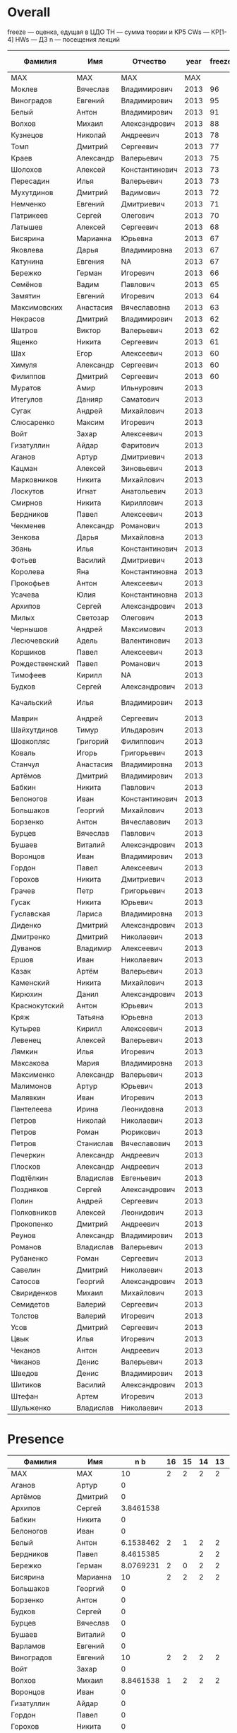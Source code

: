 * Overall

freeze — оценка, едущая в ЦДО
TH — сумма теории и КР5
CWs — КР[1-4]
HWs — ДЗ
n — посещения лекций

| Фамилия        | Имя       | Отчество       | year | freeze |         sum | Family        | First     | TH b |        CWs b |  HWs b |       n b |
|----------------+-----------+----------------+------+--------+-------------+---------------+-----------+------+--------------+--------+-----------|
| MAX            | MAX       | MAX            |  MAX |        |         100 | MAX           | MAX       |   30 |           40 |     20 |        10 |
|----------------+-----------+----------------+------+--------+-------------+---------------+-----------+------+--------------+--------+-----------|
| Моклев         | Вячеслав  | Владимирович   | 2013 |     96 |   95.800905 | Moklev        | Slava     |  27. |    39.954751 |     20 | 8.8461538 |
| Виноградов     | Евгений   | Владимирович   | 2013 |     95 |   94.399887 | Vinogradov    | Evgeny    |   30 |    34.399887 |     20 |        10 |
| Белый          | Антон     | Владимирович   | 2013 |     91 |   90.653846 | Belyy         | Anton     |  27. |          40. |   17.5 | 6.1538462 |
| Волхов         | Михаил    | Александрович  | 2013 |     88 |   87.197587 | Volkhov       | Mykhail   |  19. |    39.351433 |     20 | 8.8461538 |
| Кузнецов       | Николай   | Андреевич      | 2013 |     78 |   77.615385 | Kuznetsov     | Nikolay   |   8. |          40. |     20 | 9.6153846 |
| Томп           | Дмитрий   | Сергеевич      | 2013 |     77 |   76.375848 | Tomp          | Dmitry    |  14. |    34.298925 |     20 | 8.0769231 |
| Краев          | Александр | Валерьевич     | 2013 |     75 |        74.1 | Kraev         | Alexander |  6.6 |         37.5 |     20 |        10 |
| Шолохов        | Алексей   | Константинович | 2013 |     73 |   72.735577 | Sholokhov     | Alex      |  17. |      31.3125 |   17.5 | 6.9230769 |
| Пересадин      | Илья      | Валерьевич     | 2013 |     73 |   72.512821 | Peresadin     | Ilya      |   7. |    36.666667 |     20 | 8.8461538 |
| Мухутдинов     | Дмитрий   | Вадимович      | 2013 |     72 |   71.831165 | Mukhutdinov   | Dmitry    |  10. |    32.600396 |     20 | 9.2307692 |
| Немченко       | Евгений   | Дмитриевич     | 2013 |     71 |   70.314889 | Nemchenko     | Eugene    | 17.5 |    28.199504 |     20 | 4.6153846 |
| Патрикеев      | Сергей    | Олегович       | 2013 |     70 |   69.230769 | Patrikeev     | Sergey    |      |          40. |     20 | 9.2307692 |
| Латышев        | Алексей   | Сергеевич      | 2013 |     68 |   67.054487 | Latyshev      | Aleksei   |      |    38.208333 |     20 | 8.8461538 |
| Бисярина       | Марианна  | Юрьевна        | 2013 |     67 |   66.666667 | Bisyarina     | Marianna  |      |    36.666667 |     20 |        10 |
| Яковлева       | Дарья     | Владимировна   | 2013 |     67 |   66.611425 | Yakovleva     | Daria     | 12.5 |    26.034502 |     20 | 8.0769231 |
| Катунина       | Евгения   | NA             | 2013 |     67 |   66.012821 | Katunina      | Evgeniya  |   8. |    36.666667 |   12.5 | 8.8461538 |
| Бережко        | Герман    | Игоревич       | 2013 |     66 |   65.743590 | Berezhko      | German    |   6. |    31.666667 |     20 | 8.0769231 |
| Семёнов        | Вадим     | Павлович       | 2013 |     65 |   64.142629 | Semenov       | Vadim     |   5. |    35.104167 |   17.5 | 6.5384615 |
| Замятин        | Евгений   | Игоревич       | 2013 |     64 |   63.757612 | Zamyatin      | Evgeny    |  9.5 |    25.411458 |     20 | 8.8461538 |
| Максимовских   | Анастасия | Вячеславовна   | 2013 |     63 |   62.113582 | Maksimovskikh | Anastasia |   9. |    23.882813 |     20 | 9.2307692 |
| Некрасов       | Дмитрий   | Владимирович   | 2013 |     62 |   61.805242 | Nekrasov      | Dmitry    |      |    37.911011 | 18.125 | 5.7692308 |
| Шатров         | Виктор    | Валерьевич     | 2013 |     62 |   61.458333 | Shatrov       | Viktor    |      |    31.458333 |     20 |        10 |
| Ященко         | Никита    | Сергеевич      | 2013 |     61 |   60.846154 | Yaschenko     | Nikita    |      |          32. |     20 | 8.8461538 |
| Шах            | Егор      | Алексеевич     | 2013 |     60 |         60. | Shah          | Egor      |      |          30. |     20 |        10 |
| Химуля         | Александр | Сергеевич      | 2013 |     60 |   59.340498 | Khimulya      | Alexander |  13. |    26.244344 |  11.25 | 8.8461538 |
| Филиппов       | Дмитрий   | Сергеевич      | 2013 |     60 |   59.252169 | Philippov     | Dmitry    |   5. |    28.290630 |   17.5 | 8.4615385 |
| Муратов        | Амир      | Ильнурович     | 2013 |        |   56.475302 | Muratov       | Amir      |    0 |    34.984917 | 11.875 | 9.6153846 |
| Итегулов       | Данияр    | Саматович      | 2013 |        |   56.346154 | Itegulov      | Daniyar   |      |          40. |    7.5 | 8.8461538 |
| Сугак          | Андрей    | Михайлович     | 2013 |        |   52.487745 | Sugak         | Andrey    |    0 |    32.247360 | 10.625 | 9.6153846 |
| Слюсаренко     | Максим    | Игоревич       | 2013 |        |   46.539279 | Slyusarenko   | Maxim     |      |    26.539279 |     20 |         0 |
| Войт           | Захар     | Алексеевич     | 2013 |        |      45.625 | Voit          | Zakhar    |      |    25.625000 |     20 |         0 |
| Гизатуллин     | Айдар     | Фаритович      | 2013 |        |   40.604167 | Gizatullin    | Aydar     |      |    25.604167 |     15 |         0 |
| Аганов         | Артур     | Дмитриевич     | 2013 |        |   39.136501 | Aganov        | Artur     |    0 |    19.136501 |     20 |         0 |
| Кацман         | Алексей   | Зиновьевич     | 2013 |        |   37.873115 | Katsman       | Alexey    |      |    20.373115 |   17.5 |         0 |
| Марковников    | Никита    | Михайлович     | 2013 |        |   37.564103 | Markovnikov   | Nikita    |    0 |    20.448718 |   12.5 | 4.6153846 |
| Лоскутов       | Игнат     | Анатольевич    | 2013 |        |   34.539139 | Loskutov      | Ignat     |      |    29.539139 |      5 |         0 |
| Смирнов        | Никита    | Кириллович     | 2013 |        |     33.4375 | Smirnov       | Nikita    |    0 |      23.4375 |     10 |         0 |
| Бердников      | Павел     | Алексеевич     | 2013 |        |   28.039216 | Berdnikov     | Pavel     |      |    9.5776772 |     10 | 8.4615385 |
| Чекменев       | Александр | Романович      | 2013 |        |         27. | Chekmenev     | Alexander |   9. |          18. |      0 |         0 |
| Зенкова        | Дарья     | Михайловна     | 2013 |        |        23.5 | Zenkova       | Daria     |      |          16. |    7.5 |         0 |
| Збань          | Илья      | Константинович | 2013 |        |     18.0625 | Zban          | Ilya      |      |      18.0625 |      0 |         0 |
| Фотьев         | Василий   | Дмитриевич     | 2013 |        |   18.039216 | Fotyev        | Vasily    |    0 |    13.039216 |      5 |         0 |
| Королева       | Яна       | Константиновна | 2013 |        |   15.888454 | Koroleva      | Yana      |      |    7.5230691 |   3.75 | 4.6153846 |
| Прокофьев      | Антон     | Алексеевич     | 2013 |        |         14. | Prokofyev     | Anton     |   4. |           0. |      0 |        10 |
| Усачева        | Юлия      | Константиновна | 2013 |        |   13.461539 | Usacheva      | Julia     |      |           0. |      5 | 8.4615385 |
| Архипов        | Сергей    | Александрович  | 2013 |        |   10.033654 | Arkhipov      | Sergej    |      |       6.1875 |        | 3.8461538 |
| Милых          | Светозар  | Олегович       | 2013 |        |   9.8278846 | Milykh        | Svetozar  |      |       1.4625 |   3.75 | 4.6153846 |
| Чернышов       | Андрей    | Максимович     | 2013 |        |   8.4615385 | NA            | NA        |      |              |        | 8.4615385 |
| Лесючевский    | Адель     | Валентинович   | 2013 |        |   6.9230769 | Lesuchevskiy  | Adel      |      |            0 |      0 | 6.9230769 |
| Коршиков       | Павел     | Алексеевич     | 2013 |        |   6.6182692 | Korshikov     | Pavel     |      |       1.1375 |   1.25 | 4.2307692 |
| Рождественский | Павел     | Романович      | 2013 |        |   4.6153846 | NA            | NA        |      |              |        | 4.6153846 |
| Тимофеев       | Кирилл    | NA             | 2013 |        |       4.375 | Timofeev      | Kirill    |      |          2.5 |  1.875 |         0 |
| Будков         | Сергей    | Александрович  | 2013 |        |   4.0254997 | Budkov        | Sergey    |      |    4.0254997 |      0 |         0 |
| Качальский     | Илья      | Владимирович   | 2013 |        |   3.7556561 | Kachalskiy    | Ilya      |      | 5.6561086e-3 |   3.75 |         0 |
| Маврин         | Андрей    | Сергеевич      | 2013 |        |   2.9110106 | Mavrin        | Andrey    |      |    2.9110106 |      0 |         0 |
| Шайхутдинов    | Тимур     | Ильдарович     | 2013 |        |  0.31372549 | Shaykhutdinov | Timur     |      |   0.31372549 |      0 |         0 |
| Шовкопляс      | Григорий  | Филиппович     | 2013 |        | 0.039215686 | Shovkoplias   | Grigory   |      |  0.039215686 |        |         0 |
| Коваль         | Игорь     | Григорьевич    | 2013 |        | 0.015082956 | Koval         | Igor      |      |  0.015082956 |      0 |         0 |
| Станчул        | Анастасия | Владимировна   | 2013 |        | 0.015082956 | Stanchul      | Nastya    |      |  0.015082956 |        |         0 |
| Артёмов        | Дмитрий   | Владимирович   | 2013 |        |           0 | NA            | NA        |      |              |        |         0 |
| Бабкин         | Никита    | Павлович       | 2013 |        |           0 | NA            | NA        |      |              |        |         0 |
| Белоногов      | Иван      | Константинович | 2013 |        |           0 | NA            | NA        |      |              |        |         0 |
| Большаков      | Георгий   | Михайлович     | 2013 |        |           0 | NA            | NA        |      |              |        |         0 |
| Борзенко       | Антон     | Вячеславович   | 2013 |        |           0 | NA            | NA        |      |              |        |         0 |
| Бурцев         | Вячеслав  | Павлович       | 2013 |        |           0 | NA            | NA        |      |              |        |         0 |
| Бушаев         | Виталий   | Александрович  | 2013 |        |           0 | NA            | NA        |      |              |        |         0 |
| Воронцов       | Иван      | Владимирович   | 2013 |        |           0 | NA            | NA        |      |              |        |         0 |
| Гордон         | Павел     | Алексеевич     | 2013 |        |           0 | NA            | NA        |      |              |        |         0 |
| Горохов        | Никита    | Дмитриевич     | 2013 |        |           0 | NA            | NA        |      |              |        |         0 |
| Грачев         | Петр      | Григорьевич    | 2013 |        |           0 | NA            | NA        |      |              |        |         0 |
| Гусак          | Никита    | Юрьевич        | 2013 |        |           0 | NA            | NA        |      |              |        |         0 |
| Гуславская     | Лариса    | Владимировна   | 2013 |        |           0 | NA            | NA        |      |              |        |         0 |
| Диденко        | Дмитрий   | Александрович  | 2013 |        |           0 | NA            | NA        |      |              |        |         0 |
| Дмитренко      | Дмитрий   | Николаевич     | 2013 |        |           0 | NA            | NA        |      |              |        |         0 |
| Дуванов        | Владимир  | Алексеевич     | 2013 |        |           0 | NA            | NA        |      |              |        |         0 |
| Ершов          | Иван      | Николаевич     | 2013 |        |           0 | NA            | NA        |      |              |        |         0 |
| Казак          | Артём     | Валерьевич     | 2013 |        |           0 | NA            | NA        |      |              |        |         0 |
| Каменский      | Никита    | Михайлович     | 2013 |        |           0 | NA            | NA        |      |              |        |         0 |
| Кирюхин        | Данил     | Александрович  | 2013 |        |           0 | NA            | NA        |      |              |        |         0 |
| Краснокутский  | Антон     | Юрьевич        | 2013 |        |           0 | NA            | NA        |      |              |        |         0 |
| Кряж           | Татьяна   | Юрьевна        | 2013 |        |          0. | Kryazh        | Tatiana   |      |           0. |        |         0 |
| Кутырев        | Кирилл    | Алексеевич     | 2013 |        |           0 | NA            | NA        |      |              |        |         0 |
| Левенец        | Алексей   | Валерьевич     | 2013 |        |           0 | NA            | NA        |      |              |        |         0 |
| Лямкин         | Илья      | Игоревич       | 2013 |        |           0 | NA            | NA        |      |              |        |         0 |
| Максакова      | Мария     | Владимировна   | 2013 |        |           0 | NA            | NA        |      |              |        |         0 |
| Максименко     | Александр | Валерьевич     | 2013 |        |          0. | Maksimenko    | Aleksandr |      |           0. |        |         0 |
| Малимонов      | Артур     | Юрьевич        | 2013 |        |           0 | Malimonov     | Artur     |      |            0 |      0 |         0 |
| Малявкин       | Иван      | Игоревич       | 2013 |        |           0 | NA            | NA        |      |              |        |         0 |
| Пантелеева     | Ирина     | Леонидовна     | 2013 |        |           0 | NA            | NA        |      |              |        |         0 |
| Петров         | Николай   | Николаевич     | 2013 |        |           0 | NA            | NA        |      |              |        |         0 |
| Петров         | Роман     | Рюрикович      | 2013 |        |           0 | NA            | NA        |      |              |        |         0 |
| Петров         | Станислав | Вячеславович   | 2013 |        |           0 | NA            | NA        |      |              |        |         0 |
| Печеркин       | Александр | Андреевич      | 2013 |        |           0 | NA            | NA        |      |              |        |         0 |
| Плосков        | Александр | Андреевич      | 2013 |        |           0 | NA            | NA        |      |              |        |         0 |
| Подтёлкин      | Владислав | Евгеньевич     | 2013 |        |           0 | NA            | NA        |      |              |        |         0 |
| Поздняков      | Сергей    | Александрович  | 2013 |        |           0 | NA            | NA        |      |              |        |         0 |
| Полин          | Андрей    | Сергеевич      | 2013 |        |           0 | NA            | NA        |      |              |        |         0 |
| Полковников    | Алексей   | Леонидович     | 2013 |        |           0 | NA            | NA        |      |              |        |         0 |
| Прокопенко     | Дмитрий   | Андреевич      | 2013 |        |           0 | NA            | NA        |      |              |        |         0 |
| Реунов         | Александр | Владимирович   | 2013 |        |          0. | Reunov        | Alexander |      |           0. |        |         0 |
| Романов        | Владислав | Валерьевич     | 2013 |        |           0 | NA            | NA        |      |              |        |         0 |
| Рубаненко      | Роман     | Сергеевич      | 2013 |        |           0 | NA            | NA        |      |              |        |         0 |
| Савелин        | Дмитрий   | Николаевич     | 2013 |        |           0 | NA            | NA        |      |              |        |         0 |
| Сатосов        | Георгий   | Александрович  | 2013 |        |           0 | NA            | NA        |      |              |        |         0 |
| Свириденков    | Михаил    | Михайлович     | 2013 |        |           0 | NA            | NA        |      |              |        |         0 |
| Семидетов      | Валерий   | Сергеевич      | 2013 |        |           0 | NA            | NA        |      |              |        |         0 |
| Толстов        | Валерий   | Игоревич       | 2013 |        |           0 | NA            | NA        |      |              |        |         0 |
| Усов           | Дмитрий   | Сергеевич      | 2013 |        |           0 | NA            | NA        |      |              |        |         0 |
| Цвык           | Илья      | Игоревич       | 2013 |        |           0 | NA            | NA        |      |              |        |         0 |
| Чеканов        | Антон     | Андреевич      | 2013 |        |           0 | NA            | NA        |      |              |        |         0 |
| Чиканов        | Денис     | Валерьевич     | 2013 |        |           0 | NA            | NA        |      |              |        |         0 |
| Шведов         | Денис     | Владимирович   | 2013 |        |           0 | NA            | NA        |      |              |        |         0 |
| Шитиков        | Василий   | Александрович  | 2013 |        |           0 | NA            | NA        |      |              |        |         0 |
| Штефан         | Артем     | Игоревич       | 2013 |        |           0 | NA            | NA        |      |              |        |         0 |
| Шульженко      | Владислав | Николаевич     | 2013 |        |           0 | NA            | NA        |      |              |        |         0 |
|----------------+-----------+----------------+------+--------+-------------+---------------+-----------+------+--------------+--------+-----------|

* Presence

| Фамилия        | Имя       |       n b | 16 | 15 | 14 | 13 | 12 | 10 | 9 | 8 | 7 | 6 | 5 | 4 | 3 |
|----------------+-----------+-----------+----+----+----+----+----+----+---+---+---+---+---+---+---|
| MAX            | MAX       |        10 |  2 |  2 |  2 |  2 |  2 |  2 | 2 | 2 | 2 | 2 | 2 | 2 | 2 |
|----------------+-----------+-----------+----+----+----+----+----+----+---+---+---+---+---+---+---|
| Аганов         | Артур     |         0 |    |    |    |    |    |    |   |   |   |   |   |   |   |
| Артёмов        | Дмитрий   |         0 |    |    |    |    |    |    |   |   |   |   |   |   |   |
| Архипов        | Сергей    | 3.8461538 |    |    |    |    |    |    |   | 2 | 2 | 2 | 2 | 2 |   |
| Бабкин         | Никита    |         0 |    |    |    |    |    |    |   |   |   |   |   |   |   |
| Белоногов      | Иван      |         0 |    |    |    |    |    |    |   |   |   |   |   |   |   |
| Белый          | Антон     | 6.1538462 |  2 |  1 |  2 |  2 |  2 |  0 | 0 | 0 | 2 | 1 | 2 | 2 | 0 |
| Бердников      | Павел     | 8.4615385 |    |    |  2 |  2 |  2 |  2 | 2 | 2 | 2 | 2 | 2 | 2 | 2 |
| Бережко        | Герман    | 8.0769231 |  2 |  0 |  2 |  2 |  2 |  1 | 2 | 2 | 2 | 0 | 2 | 2 | 2 |
| Бисярина       | Марианна  |        10 |  2 |  2 |  2 |  2 |  2 |  2 | 2 | 2 | 2 | 2 | 2 | 2 | 2 |
| Большаков      | Георгий   |         0 |    |    |    |    |    |    |   |   |   |   |   |   |   |
| Борзенко       | Антон     |         0 |    |    |    |    |    |    |   |   |   |   |   |   |   |
| Будков         | Сергей    |         0 |    |    |    |    |    |    |   |   |   |   |   |   |   |
| Бурцев         | Вячеслав  |         0 |    |    |    |    |    |    |   |   |   |   |   |   |   |
| Бушаев         | Виталий   |         0 |    |    |    |    |    |    |   |   |   |   |   |   |   |
| Варламов       | Евгений   |         0 |    |    |    |    |    |    |   |   |   |   |   |   |   |
| Виноградов     | Евгений   |        10 |  2 |  2 |  2 |  2 |  2 |  2 | 2 | 2 | 2 | 2 | 2 | 2 | 2 |
| Войт           | Захар     |         0 |    |    |    |    |    |    |   |   |   |   |   |   |   |
| Волхов         | Михаил    | 8.8461538 |  1 |  2 |  2 |  2 |  2 |  0 | 2 | 2 | 2 | 2 | 2 | 2 | 2 |
| Воронцов       | Иван      |         0 |    |    |    |    |    |    |   |   |   |   |   |   |   |
| Гизатуллин     | Айдар     |         0 |    |    |    |    |    |    |   |   |   |   |   |   |   |
| Гордон         | Павел     |         0 |    |    |    |    |    |    |   |   |   |   |   |   |   |
| Горохов        | Никита    |         0 |    |    |    |    |    |    |   |   |   |   |   |   |   |
| Грачев         | Петр      |         0 |    |    |    |    |    |    |   |   |   |   |   |   |   |
| Гусак          | Никита    |         0 |    |    |    |    |    |    |   |   |   |   |   |   |   |
| Гуславская     | Лариса    |         0 |    |    |    |    |    |    |   |   |   |   |   |   |   |
| Диденко        | Дмитрий   |         0 |    |    |    |    |    |    |   |   |   |   |   |   |   |
| Дмитренко      | Дмитрий   |         0 |    |    |    |    |    |    |   |   |   |   |   |   |   |
| Дуванов        | Владимир  |         0 |    |    |    |    |    |    |   |   |   |   |   |   |   |
| Ершов          | Иван      |         0 |    |    |    |    |    |    |   |   |   |   |   |   |   |
| Замятин        | Евгений   | 8.8461538 |  1 |  2 |  0 |  2 |  2 |  2 | 2 | 2 | 2 | 2 | 2 | 2 | 2 |
| Збань          | Илья      |         0 |    |    |    |    |    |    |   |   |   |   |   |   |   |
| Зенкова        | Дарья     |         0 |    |    |    |    |    |    |   |   |   |   |   |   |   |
| Итегулов       | Данияр    | 8.8461538 |  2 |  2 |  2 |  2 |  2 |  1 | 2 | 2 | 2 | 1 | 2 | 1 | 2 |
| Казак          | Артём     |         0 |    |    |    |    |    |    |   |   |   |   |   |   |   |
| Каменский      | Никита    |         0 |    |    |    |    |    |    |   |   |   |   |   |   |   |
| Катунина       | Евгения   | 8.8461538 |  1 |  2 |  2 |  2 |  1 |  2 | 2 | 2 | 1 | 2 | 2 | 2 | 2 |
| Кацман         | Алексей   |         0 |    |    |    |    |    |    |   |   |   |   |   |   |   |
| Качальский     | Илья      |         0 |    |    |    |    |    |    |   |   |   |   |   |   |   |
| Кирюхин        | Данил     |         0 |    |    |    |    |    |    |   |   |   |   |   |   |   |
| Коваль         | Игорь     |         0 |    |    |    |    |    |    |   |   |   |   |   |   |   |
| Королева       | Яна       | 4.6153846 |    |    |    |    |    |    |   | 2 | 2 | 2 | 2 | 2 | 2 |
| Коршиков       | Павел     | 4.2307692 |    |    |    |    |    |    |   | 2 | 2 | 2 | 1 | 2 | 2 |
| Краев          | Александр |        10 |  2 |  2 |  2 |  2 |  2 |  2 | 2 | 2 | 2 | 2 | 2 | 2 | 2 |
| Краснокутский  | Антон     |         0 |    |    |    |    |    |    |   |   |   |   |   |   |   |
| Кряж           | Татьяна   |         0 |    |    |    |    |    |    |   |   |   |   |   |   |   |
| Кузнецов       | Николай   | 9.6153846 |  2 |  2 |  2 |  2 |  2 |  2 | 2 | 2 | 2 | 2 | 2 | 1 | 2 |
| Кутырев        | Кирилл    |         0 |    |    |    |    |    |    |   |   |   |   |   |   |   |
| Латышев        | Алексей   | 8.8461538 |  2 |  2 |  2 |  2 |  2 |  2 | 0 | 2 | 2 | 2 | 2 | 1 | 2 |
| Левенец        | Алексей   |         0 |    |    |    |    |    |    |   |   |   |   |   |   |   |
| Лесючевский    | Адель     | 6.9230769 |    |    |    |  2 |  2 |  2 | 2 | 2 | 2 | 2 | 2 |   | 2 |
| Лоскутов       | Игнат     |         0 |    |    |    |    |    |    |   |   |   |   |   |   |   |
| Лямкин         | Илья      |         0 |    |    |    |    |    |    |   |   |   |   |   |   |   |
| Маврин         | Андрей    |         0 |    |    |    |    |    |    |   |   |   |   |   |   |   |
| Максакова      | Мария     |         0 |    |    |    |    |    |    |   |   |   |   |   |   |   |
| Максименко     | Александр |         0 |    |    |    |    |    |    |   |   |   |   |   |   |   |
| Максимовских   | Анастасия | 9.2307692 |  2 |  2 |  2 |  2 |  2 |  2 | 0 | 2 | 2 | 2 | 2 | 2 | 2 |
| Малимонов      | Артур     |         0 |    |    |    |    |    |    |   |   |   |   |   |   |   |
| Малявкин       | Иван      |         0 |    |    |    |    |    |    |   |   |   |   |   |   |   |
| Марковников    | Никита    | 4.6153846 |    |    |    |    |    |    |   | 2 | 2 | 2 | 2 | 2 | 2 |
| Милых          | Светозар  | 4.6153846 |    |    |    |    |    |    |   | 2 | 2 | 2 | 2 | 2 | 2 |
| Моклев         | Вячеслав  | 8.8461538 |  1 |  2 |  2 |  2 |  1 |  2 | 2 | 2 | 2 | 2 | 2 | 1 | 2 |
| Муратов        | Амир      | 9.6153846 |  1 |  2 |  2 |  2 |  2 |  2 | 2 | 2 | 2 | 2 | 2 | 2 | 2 |
| Мухутдинов     | Дмитрий   | 9.2307692 |  0 |  2 |  2 |  2 |  2 |  2 | 2 | 2 | 2 | 2 | 2 | 2 | 2 |
| Некрасов       | Дмитрий   | 5.7692308 |  2 |  1 |  1 |  0 |  2 |  1 | 0 | 2 | 0 | 2 | 1 | 1 | 2 |
| Немченко       | Евгений   | 4.6153846 |    |    |    |    |    |    |   | 2 | 2 | 2 | 2 | 2 | 2 |
| Пантелеева     | Ирина     |         0 |    |    |    |    |    |    |   |   |   |   |   |   |   |
| Патрикеев      | Сергей    | 9.2307692 |  1 |  2 |  2 |  2 |  2 |  2 | 2 | 2 | 2 | 2 | 2 | 2 | 1 |
| Пересадин      | Илья      | 8.8461538 |  1 |  2 |  2 |  2 |  2 |  2 | 2 | 2 | 2 | 2 | 2 | 2 | 0 |
| Петров         | Николай   |         0 |    |    |    |    |    |    |   |   |   |   |   |   |   |
| Петров         | Роман     |         0 |    |    |    |    |    |    |   |   |   |   |   |   |   |
| Петров         | Станислав |         0 |    |    |    |    |    |    |   |   |   |   |   |   |   |
| Печеркин       | Александр |         0 |    |    |    |    |    |    |   |   |   |   |   |   |   |
| Плосков        | Александр |         0 |    |    |    |    |    |    |   |   |   |   |   |   |   |
| Подтёлкин      | Владислав |         0 |    |    |    |    |    |    |   |   |   |   |   |   |   |
| Поздняков      | Сергей    |         0 |    |    |    |    |    |    |   |   |   |   |   |   |   |
| Полин          | Андрей    |         0 |    |    |    |    |    |    |   |   |   |   |   |   |   |
| Полковников    | Алексей   |         0 |    |    |    |    |    |    |   |   |   |   |   |   |   |
| Прокопенко     | Дмитрий   |         0 |    |    |    |    |    |    |   |   |   |   |   |   |   |
| Прокофьев      | Антон     |        10 |  2 |  2 |  2 |  2 |  2 |  2 | 2 | 2 | 2 | 2 | 2 | 2 | 2 |
| Реунов         | Александр |         0 |    |    |    |    |    |    |   |   |   |   |   |   |   |
| Рождественский | Павел     | 4.6153846 |    |    |    |    |    |    |   | 2 | 2 | 2 | 2 | 2 | 2 |
| Романов        | Владислав |         0 |    |    |    |    |    |    |   |   |   |   |   |   |   |
| Рубаненко      | Роман     |         0 |    |    |    |    |    |    |   |   |   |   |   |   |   |
| Савелин        | Дмитрий   |         0 |    |    |    |    |    |    |   |   |   |   |   |   |   |
| Сатосов        | Георгий   |         0 |    |    |    |    |    |    |   |   |   |   |   |   |   |
| Свириденков    | Михаил    |         0 |    |    |    |    |    |    |   |   |   |   |   |   |   |
| Семидетов      | Валерий   |         0 |    |    |    |    |    |    |   |   |   |   |   |   |   |
| Семёнов        | Вадим     | 6.5384615 |  1 |  0 |  2 |  2 |  2 |  0 | 0 | 1 | 2 | 2 | 2 | 2 | 1 |
| Слюсаренко     | Максим    |         0 |    |    |    |    |    |    |   |   |   |   |   |   |   |
| Смирнов        | Никита    |         0 |    |    |    |    |    |    |   |   |   |   |   |   |   |
| Станчул        | Анастасия |         0 |    |    |    |    |    |    |   |   |   |   |   |   |   |
| Сугак          | Андрей    | 9.6153846 |  2 |  2 |  2 |  2 |  2 |  2 | 2 | 2 | 2 | 2 | 2 | 2 | 1 |
| Тимофеев       | Кирилл    |         0 |    |    |    |    |    |    |   |   |   |   |   |   |   |
| Толстов        | Валерий   |         0 |    |    |    |    |    |    |   |   |   |   |   |   |   |
| Томп           | Дмитрий   | 8.0769231 |  2 |  2 |  1 |  2 |  2 |  2 | 2 | 1 | 0 | 2 | 2 | 2 | 1 |
| Усачева        | Юлия      | 8.4615385 |    |    |  2 |  2 |  2 |  2 | 2 | 2 | 2 | 2 | 2 | 2 | 2 |
| Усов           | Дмитрий   |         0 |    |    |    |    |    |    |   |   |   |   |   |   |   |
| Филиппов       | Дмитрий   | 8.4615385 |  0 |  2 |  2 |  2 |  2 |  0 | 2 | 2 | 2 | 2 | 2 | 2 | 2 |
| Фотьев         | Василий   |         0 |    |    |    |    |    |    |   |   |   |   |   |   |   |
| Химуля         | Александр | 8.8461538 |  2 |  2 |  2 |  2 |  0 |  2 | 2 | 2 | 2 | 2 | 1 | 2 | 2 |
| Цвык           | Илья      |         0 |    |    |    |    |    |    |   |   |   |   |   |   |   |
| Чеканов        | Антон     |         0 |    |    |    |    |    |    |   |   |   |   |   |   |   |
| Чекменев       | Александр |         0 |    |    |    |    |    |    |   |   |   |   |   |   |   |
| Чернышов       | Андрей    | 8.4615385 |    |    |  2 |  2 |  2 |  2 | 2 | 2 | 2 | 2 | 2 | 2 | 2 |
| Чиканов        | Денис     |         0 |    |    |    |    |    |    |   |   |   |   |   |   |   |
| Шайхутдинов    | Тимур     |         0 |    |    |    |    |    |    |   |   |   |   |   |   |   |
| Шатров         | Виктор    |        10 |  2 |  2 |  2 |  2 |  2 |  2 | 2 | 2 | 2 | 2 | 2 | 2 | 2 |
| Шах            | Егор      |        10 |  2 |  2 |  2 |  2 |  2 |  2 | 2 | 2 | 2 | 2 | 2 | 2 | 2 |
| Шведов         | Денис     |         0 |    |    |    |    |    |    |   |   |   |   |   |   |   |
| Шитиков        | Василий   |         0 |    |    |    |    |    |    |   |   |   |   |   |   |   |
| Шовкопляс      | Григорий  |         0 |    |    |    |    |    |    |   |   |   |   |   |   |   |
| Шолохов        | Алексей   | 6.9230769 |  2 |  2 |  2 |  1 |  2 |  2 | 2 |   | 2 |   | 2 |   | 1 |
| Штефан         | Артем     |         0 |    |    |    |    |    |    |   |   |   |   |   |   |   |
| Шульженко      | Владислав |         0 |    |    |    |    |    |    |   |   |   |   |   |   |   |
| Яковлева       | Дарья     | 8.0769231 |  2 |  2 |  2 |  0 |  2 |  1 | 2 | 2 | 2 | 2 | 2 | 2 | 0 |
| Ященко         | Никита    | 8.8461538 |  1 |  1 |  2 |  2 |  2 |  2 | 2 | 2 | 2 | 2 | 2 | 2 | 1 |
|----------------+-----------+-----------+----+----+----+----+----+----+---+---+---+---+---+---+---|

* HWs

| Фамилия        | Имя       |  sum b |
|----------------+-----------+--------|
| MAX            | MAX       |     20 |
|----------------+-----------+--------|
| Aganov         | Artur     |     20 |
| Akhundov       | Ruslan    |     20 |
| Asadchiy       | Pavel     |     15 |
| Belyy          | Anton     |   17.5 |
| Berdnikov      | Pavel     |     10 |
| Berezhko       | German    |     20 |
| Bisyarina      | Marianna  |     20 |
| Budkov         | Sergey    |      0 |
| Bushaev        | Vitalii   |      0 |
| Chekmenev      | Alexander |      0 |
| Deyneka        | Alexander |     10 |
| Ermakov        | Mikhail   |      0 |
| Fotyev         | Vasily    |      5 |
| Gizatullin     | Aydar     |     15 |
| Gordon         | Pavel     |      0 |
| Gusak          | Nikita    |      0 |
| Isaev          | Ilya      | 13.125 |
| Itegulov       | Daniyar   |    7.5 |
| Kachalskiy     | Ilya      |   3.75 |
| Katsman        | Alexey    |   17.5 |
| Katunina       | Evgeniya  |   12.5 |
| Khimulya       | Alexander |  11.25 |
| Kim            | Anatoly   |    7.5 |
| Koroleva       | Yana      |   3.75 |
| Korshikov      | Pavel     |   1.25 |
| Koshik         | Elena     |   3.75 |
| Koval          | Igor      |      0 |
| Kraev          | Alexander |     20 |
| Kryazh         | Tanya     |      0 |
| Kuznetsov      | Nikolay   |     20 |
| Latyshev       | Aleksei   |     20 |
| Lesuchevskiy   | Adel      |      0 |
| Levenets       | Alexey    |      0 |
| Loskutov       | Ignat     |      5 |
| Lyamkin        | Ilya      |      0 |
| Maksimenko     | Alexandr  |      0 |
| Maksimovskikh  | Anastasia |     20 |
| Malimonov      | Artur     |      0 |
| Markina        | Margarita |  9.375 |
| Markovnikov    | Nikita    |   12.5 |
| Matveev        | Alexander |     20 |
| Mavrin         | Andrey    |      0 |
| Mazin          | Vladimir  |   17.5 |
| Menshov        | Sergey    |      0 |
| Milykh         | Svetozar  |   3.75 |
| Moklev         | Slava     |     20 |
| Mukhutdinov    | Dmitry    |     20 |
| Muratov        | Amir      | 11.875 |
| Nekrasov       | Dmitry    | 18.125 |
| Nemchenko      | Eugene    |     20 |
| Patrikeev      | Sergey    |     20 |
| Peresadin      | Ilya      |     20 |
| Philippov      | Dmitry    |   17.5 |
| Polin          | Andrey    |      0 |
| Prokofyev      | Anton     |      0 |
| Rozhdestvensky | Pavel     |      0 |
| Semenov        | Vadim     |   17.5 |
| Shah           | Egor      |     20 |
| Shatrov        | Viktor    |     20 |
| Shaykhutdinov  | Timur     |      0 |
| Sholokhov      | Alex      |   17.5 |
| Shovkoplias    | Grigorii  |  4.375 |
| Shvedov        | Denis     |      0 |
| Slyusarenko    | Maxim     |     20 |
| Smirnov        | Nikita    |     10 |
| Soloveva       | Maria     |      0 |
| Stanchul       | Anastasia |    2.5 |
| Sugak          | Andrey    | 10.625 |
| Sviridenkov    | Mikhail   |      0 |
| Timofeev       | Kirill    |  1.875 |
| Tomp           | Dmitry    |     20 |
| Usacheva       | Julia     |      5 |
| Varlamov       | Eugene    |     20 |
| Vinogradov     | Evgeny    |     20 |
| Voit           | Zakhar    |     20 |
| Volkhov        | Mykhail   |     20 |
| Yakovleva      | Daria     |     20 |
| Yaschenko      | Nikita    |     20 |
| Zamyatin       | Evgeny    |     20 |
| Zban           | Ilya      |      0 |
| Zenkova        | Daria     |    7.5 |
|----------------+-----------+--------|

* TH
| Фамилия      | Имя       |  sum | n1 | n2 | cw5 | r n1 | r n2 | comment    |
|--------------+-----------+------+----+----+-----+------+------+------------|
| MAX          | MAX       |   30 |    |    |   1 |    1 |    1 |            |
|--------------+-----------+------+----+----+-----+------+------+------------|
| Белый        | Антон     |  27. |  6 | 13 |   1 |  0.8 |  0.9 |            |
| Виноградов   | Евгений   |   30 |  4 | 10 |   1 |    1 |    1 |            |
| Катунина     | Евгения   |   8. |  7 | 11 |     |  0.4 |  0.4 |            |
| Марковников  | Никита    |    0 |  3 | 14 |     |      |      | give up    |
| Немченко     | Евгений   | 17.5 |  1 |  9 | 0.5 | 0.75 |  0.5 |            |
| Чекменев     | Александр |   9. |  5 | 16 |   0 |  0.6 |  0.3 | cw give up |
| Яковлева     | Дарья     | 12.5 |  2 |  8 |     | 0.75 |  0.5 |            |
|--------------+-----------+------+----+----+-----+------+------+------------|
| Аганов       | Артур     |    0 |  8 |    |     |      |      | give up    |
| Бережко      | Герман    |   6. |  2 |    |     |  0.6 |      |            |
| Волхов       | Михаил    |  19. |  1 | 13 |     |    1 |  0.9 |            |
| Замятин      | Евгений   |  9.5 | 13 | 12 |     | 0.55 |  0.4 |            |
| Краев        | Александр |  6.6 | 14 |    |     | 0.66 |      |            |
| Кузнецов     | Николай   |   8. |  9 |    |     |  0.8 |      |            |
| Максимовских | Анастасия |   9. | 10 |  5 |     |  0.6 |  0.3 |            |
| Моклев       | Вячеслав  |  27. |  6 | 14 |   1 |  0.8 |  0.9 |            |
| Муратов      | Амир      |    0 | 16 |    |     |      |      | give up    |
| Мухутдинов   | Дмитрий   |  10. |  5 | 15 |     |  0.6 |  0.4 |            |
| Пересадин    | Илья      |   7. | 11 |    |     |  0.7 |      |            |
| Прокофьев    | Антон     |   4. |  2 |  5 |     |  0.4 |    0 |            |
| Семёнов      | Вадим     |   5. |  9 |    |     |  0.5 |      |            |
| Смирнов      | Никита    |    0 | 15 |    |     |      |      | give up    |
| Сугак        | Андрей    |    0 |  7 |    |     |      |      | give up    |
| Томп         | Дмитрий   |  14. |  3 | 16 |     |  0.9 |  0.5 |            |
| Филиппов     | Дмитрий   |   5. | 12 | 16 |     |  0.3 |  0.2 |            |
| Фотьев       | Василий   |    0 |  3 |    |     |      |      | give up    |
| Химуля       | Александр |  13. |  4 | 10 |     | 0.75 | 0.55 |            |
| Шолохов      | Алексей   |  17. |  6 |  1 |     |  0.7 |    1 |            |
|--------------+-----------+------+----+----+-----+------+------+------------|

* CWs
** Overall
| Фамилия       | Имя        |        CWs b | CW1                                     | CW2                              | CW3                                    |                        CW4 |
|---------------+------------+--------------+-----------------------------------------+----------------------------------+----------------------------------------+----------------------------|
| MAX           | MAX        |           40 | 1                                       | 1                                | 1                                      |                          1 |
|---------------+------------+--------------+-----------------------------------------+----------------------------------+----------------------------------------+----------------------------|
| Aganov        | Artur      |    19.136501 | max(0.89140271,0.99698341)              | 0.                               | max(0.076923077,0.16666667)            |                       0.75 |
| Arkhipov      | Sergej     |       6.1875 | 0                                       | 0.61875                          |                                        |                            |
| Belyy         | Anton      |          40. | max(0.38009050,1.)                      | max(0.91666667,1.)               | 1.                                     |                         1. |
| Berdnikov     | Pavel      |    9.5776772 | max(0.95776772,0.925)                   | 0.                               |                                        |                            |
| Berezhko      | German     |    31.666667 | max(0.95776772,1.)                      | max(0.77916667,0.90835938,1.)    | max(0.067948718,0.66666667)            |        max(0.33333333,0.5) |
| Bisyarina     | Marianna   |    36.666667 | max(0.74343891,1.)                      | max(0.051328125,0.41666667,1.)   | max(0.,1.)                             |                 0.66666667 |
| Budkov        | Sergey     |    4.0254997 | 1.5082956e-3                            | 0.40104167                       | 0.                                     |                            |
| Varlamov      | Eugene     |    38.208333 | max(1.,0)                               | max(0.7875,0.9875)               | max(0.,1.)                             |                 0.83333333 |
| Vinogradov    | Evgeny     |    34.399887 | 0.78582202                              | 0.82083333                       | 1.                                     |                 0.83333333 |
| Voit          | Zakhar     |    25.625000 | 1.                                      | max(0.8125,0.41875)              | max(0.083333333,0.)                    |                 0.66666667 |
| Volkhov       | Mykhail    |    39.351433 | max(0.39313725,0.93514329)              | max(0,1.)                        | max(0.076923077,1.)                    |                         1. |
| Gizatullin    | Aydar      |    25.604167 | max(0.79034691,1.)                      | max(0.23125,0.474375,0.72708333) | max(0.045512821,0.,0.16666667)         |                 0.66666667 |
| Zamyatin      | Evgeny     |    25.411458 | 0.925                                   | max(0.39351563,0.69947917)       | max(0.083333333,0.16666667)            |                       0.75 |
| Zban          | Ilya       |      18.0625 | 1.                                      | 0.80625                          |                                        |                            |
| Zenkova       | Daria      |          16. | max(0.675,0.)                           | max(0.10208333,0.75833333)       | 0.16666667                             |                            |
| Itegulov      | Daniyar    |          40. | max(0.53092006,1.)                      | 1.                               | 1.                                     |                         1. |
| Katunina      | Evgeniya   |    36.666667 | max(0.,0.13423831,1.)                   | max(0.,0.,0.,1.)                 | max(0.,1.)                             |                 0.66666667 |
| Katsman       | Alexey     |    20.373115 | max(0.85822021,0.80392157,0.87481146)   | max(1.,1.)                       | max(0,0.1625)                          |                  max(0.,0) |
| Kachalskiy    | Ilya       | 5.6561086e-3 | 5.6561086e-4                            | 0.                               |                                        |                            |
| Koval         | Igor       |  0.015082956 | 1.5082956e-3                            |                                  |                                        |                            |
| Koroleva      | Yana       |    7.5230691 | 1.5082956e-3                            | 0.6771875                        | 0.073611111                            |                            |
| Korshikov     | Pavel      |       1.1375 | 0                                       | 0.11375                          |                                        |                            |
| Kraev         | Alexander  |         37.5 | max(0.024132730,0.75565611,1.)          | max(0.,1.)                       | max(0.53846154,1.)                     |                       0.75 |
| Kryazh        | Tatiana    |           0. | 0.                                      |                                  |                                        |                            |
| Kuznetsov     | Nikolay    |          40. | 1.                                      | max(0.45520833,1.)               | max(1.,1.)                             |                         1. |
| Latyshev      | Aleksei    |    38.208333 | max(0.37254902,1.)                      | max(0.035416667,0.9875)          | max(0.,1.)                             | max(0.66666667,0.83333333) |
| Lesuchevskiy  | Adel       |            0 | 0                                       |                                  |                                        |                            |
| Loskutov      | Ignat      |    29.539139 | max(0.74362745,0.)                      | 0.62695313                       | 0.91666667                             |                 0.66666667 |
| Mavrin        | Andrey     |    2.9110106 | 0.29110106                              |                                  |                                        |                            |
| Maksimenko    | Aleksandr  |           0. | 0.                                      |                                  | 0.                                     |                            |
| Maksimovskikh | Anastasia  |    23.882813 | max(0.74962293,0.64649321,1.)           | max(0.45632813,0.86328125)       | 0.525                                  |                            |
| Malimonov     | Artur      |            0 |                                         | 0                                |                                        |                            |
| Markovnikov   | Nikita     |    20.448718 | max(1.5082956e-3,0.12820513)            | max(0.1,0.83333333)              | max(0.,0.083333333)                    |                         1. |
| Milykh        | Svetozar   |       1.4625 | 0                                       | 0.14625                          |                                        |                          0 |
| Moklev        | Slava      |    39.954751 | max(0.74509804,0.99547511)              | max(0.0875,1.)                   | max(0.83333333,1.)                     |                         1. |
| Muratov       | Amir       |    34.984917 | max(0.31674208,0.86726998,0.99849170)   | max(0.51666667,0.90625,1.)       | 1.                                     |                        0.5 |
| Mukhutdinov   | Dmitry     |    32.600396 | max(1.5082956e-3,0.74962293,0.74962293) | max(0.8375,0.7625,0.84375)       | max(1.,0.16111111)                     |                 0.66666667 |
| Nekrasov      | Dmitry     |    37.911011 | max(0.071644042,0.95776772)             | max(0.60734375,1.)               | max(0.069871795,0.16666667,1.)         | max(0.33333333,0.83333333) |
| Nemchenko     | Eugene     |    28.199504 | max(0.56711916,0.87481146)              | max(0.50494792,0.82291667)       | 0.28888889                             |                 0.83333333 |
| Patrikeev     | Sergey     |          40. | max(0.73906486,1.)                      | max(0.45833333,1.)               | max(0.08125,1.)                        |         max(1.,0.83333333) |
| Peresadin     | Ilya       |    36.666667 | max(0.10859729,1.)                      | max(0.91666667,1.)               | max(0.16666667,1.)                     |                 0.66666667 |
| Prokofyev     | Anton      |           0. | 0.                                      | 0.                               |                                        |                            |
| Reunov        | Alexander  |           0. | 0.                                      |                                  |                                        |                            |
| Semenov       | Vadim      |    35.104167 | max(3.0165913e-3,0.95)                  | max(0.48046875,0.89375,0.63125)  | max(0.062179487,0.16666667,1.)         | max(0.66666667,0.66666667) |
| Slyusarenko   | Maxim      |    26.539279 | max(0.019607843,0.71644042,0.99698341)  | max(0.48875,1.)                  | max(0.,0.15694444)                     |                        0.5 |
| Smirnov       | Nikita     |      23.4375 | max(0.75203620,0.073906486,1.)          | 0.92708333                       | max(0.076923077,0.16666667,0.16666667) |                       0.25 |
| Stanchul      | Nastya     |  0.015082956 | 1.5082956e-3                            |                                  |                                        |                            |
| Sugak         | Andrey     |    32.247360 | max(0.,0.89140271)                      | max(0.75,1.)                     | max(0.16666667,0.16666667,1.)          |                 0.33333333 |
| Timofeev      | Kirill     |          2.5 | max(0,0.)                               |                                  |                                        |                max(0,0.25) |
| Tomp          | Dmitry     |    34.298925 | 0.89864253                              | max(0.86458333,0.7765625)        | 1.                                     |          max(0,0.66666667) |
| Usacheva      | Julia      |           0. | 0.                                      | 0.                               |                                        |                            |
| Philippov     | Dmitry     |    28.290630 | max(0.78582202,0.57918552,0.81447964)   | max(0.,0.38125)                  | max(0.,0.96666667)                     |                 0.66666667 |
| Fotyev        | Vasily     |    13.039216 | 0.80392157                              | 0                                |                                        |                        0.5 |
| Khimulya      | Alexander  |    26.244344 | max(0.55354449,0.95776772)              | 1.                               | max(0.,0)                              |                 0.66666667 |
| Chekmenev     | Alexander  |          18. | max(0.84683258,1.)                      | max(0.,0.)                       | max(0.13333333,0.083333333)            |                 0.66666667 |
| Shaykhutdinov | Timur      |   0.31372549 | max(5.4298643e-3,0.031372549)           |                                  |                                        |                            |
| Shatrov       | Viktor     |    31.458333 | max(0.55550528,1.)                      | 0.9375                           | max(0.,0.70833333)                     |                        0.5 |
| Shah          | Egor       |          30. | max(1.,0.99547511)                      | max(1.,0.50625)                  | max(0.16666667,0.16666667)             |                 0.83333333 |
| Shovkoplias   | Grigory    |  0.039215686 | 3.9215686e-3                            |                                  |                                        |                            |
| Sholokhov     | Alex       |      31.3125 | max(0.054298643,1.)                     | max(0.94791667,0)                | max(0.,0.85)                           |                 0.33333333 |
| Yakovleva     | Daria      |    26.034502 | max(0.30920060,0.99095023)              | max(0.77916667,0.)               | max(0.,0.16666667)                     |                 0.66666667 |
| Yaschenko     | Nikita     |          32. | max(1.,1.)                              | max(1.,1.)                       | max(0.1375,0.86666667)                 |                 0.33333333 |
|---------------+------------+--------------+-----------------------------------------+----------------------------------+----------------------------------------+----------------------------|

** CW1

| Фамилия       | Имя       |          CW1 | Date                | WH1                                                                                                                                          |
|---------------+-----------+--------------+---------------------+----------------------------------------------------------------------------------------------------------------------------------------------|
| MAX           | MAX       |            1 |                     | 1                                                                                                                                            |
|---------------+-----------+--------------+---------------------+----------------------------------------------------------------------------------------------------------------------------------------------|
| Aganov        | Artur     |   0.89140271 | 2015-05-08 13:57:30 | 1.0*0.8914027149321267                                                                                                                       |
| Aganov        | Artur     |   0.99698341 | 2015-06-29 13:33:47 | 1.0*0.9969834087481146                                                                                                                       |
| Akhundov      | Ruslan    |   0.85822021 | 2015-05-08 13:06:31 | 1.0*0.8582202111613876                                                                                                                       |
| Akhundov      | Ruslan    |  0.072398190 | 2015-06-16 11:46:32 | 1.0*7.239819004524888e-2                                                                                                                     |
| Arkhipov      | Sergej    |            0 | 2015-05-08 15:46:27 |                                                                                                                                              |
| Asadchiy      | Pavel     |            0 | 2015-05-08 13:11:58 |                                                                                                                                              |
| Asadchiy      | Pavel     |   0.95776772 | 2015-06-16 11:51:50 | 1.0*0.9577677224736049                                                                                                                       |
| Belyy         | Anton     |   0.38009050 | 2015-05-08 13:05:24 | 1.0*0.38009049773755654                                                                                                                      |
| Belyy         | Anton     |           1. | 2015-06-16 11:46:59 | 1.0*1.0                                                                                                                                      |
| Berdnikov     | Pavel     |   0.95776772 | 2015-05-08 14:53:28 | 1.0*0.9577677224736049                                                                                                                       |
| Berdnikov     | Pavel     |        0.925 | 2015-06-16 14:04:35 | 0.925*1.0                                                                                                                                    |
| Berezhko      | German    |   0.95776772 | 2015-05-08 13:57:24 | 1.0*0.9577677224736049                                                                                                                       |
| Berezhko      | German    |           1. | 2015-06-16 11:46:49 | 1.0*1.0                                                                                                                                      |
| Bisyarina     | Marianna  |   0.74343891 | 2015-05-08 13:05:38 | max(0.975*0.2398190045248869, 0.775*0.9592760180995475)                                                                                      |
| Bisyarina     | Marianna  |           1. | 2015-06-16 12:25:50 | 1.0*1.0                                                                                                                                      |
| Budkov        | Sergey    | 1.5082956e-3 | 2015-05-08 13:59:41 | 1.0*1.5082956259426848e-3                                                                                                                    |
| Chekmenev     | Alexander |   0.84683258 | 2015-05-08 14:09:36 | 0.95*0.8914027149321267                                                                                                                      |
| Chekmenev     | Alexander |           1. | 2015-06-24 13:43:48 | 1.0*1.0                                                                                                                                      |
| Deyneka       | Alexander | 1.2820513e-3 | 2015-05-08 14:53:28 | 0.425*3.0165912518853697e-3                                                                                                                  |
| Deyneka       | Alexander |   0.93212670 | 2015-06-16 11:48:03 | 1.0*0.9321266968325792                                                                                                                       |
| Fotyev        | Vasily    |   0.80392157 | 2015-05-08 15:42:58 | 1.0*0.803921568627451                                                                                                                        |
| Gizatullin    | Aydar     |   0.79034691 | 2015-05-08 14:08:02 | 1.0*0.7903469079939668                                                                                                                       |
| Gizatullin    | Aydar     |           1. | 2015-06-16 13:59:15 | 1.0*1.0                                                                                                                                      |
| Isaev         | Ilya      |           0. | 2015-05-08 14:09:40 | 0.0*3.0165912518853697e-3                                                                                                                    |
| Isaev         | Ilya      | 3.0165913e-3 | 2015-05-08 15:43:52 | 1.0*3.0165912518853697e-3                                                                                                                    |
| Isaev         | Ilya      |           1. | 2015-06-16 12:15:02 | 1.0*1.0                                                                                                                                      |
| Itegulov      | Daniyar   |   0.53092006 | 2015-05-08 13:59:50 | 1.0*0.530920060331825                                                                                                                        |
| Itegulov      | Daniyar   |           1. | 2015-06-16 13:11:01 | max(1.0*1.0, 0.975*1.0)                                                                                                                      |
| Kachalskiy    | Ilya      | 5.6561086e-4 | 2015-05-08 15:43:19 | 0.375*1.5082956259426848e-3                                                                                                                  |
| Katsman       | Alexey    |   0.85822021 | 2015-05-08 15:13:14 | 1.0*0.8582202111613876                                                                                                                       |
| Katsman       | Alexey    |   0.80392157 | 2015-06-16 11:46:47 | 1.0*0.803921568627451                                                                                                                        |
| Katsman       | Alexey    |   0.87481146 | 2015-06-29 13:50:11 | 1.0*0.8748114630467572                                                                                                                       |
| Katunina      | Evgeniya  |           0. | 2015-05-08 13:55:48 | 1.0*0.0                                                                                                                                      |
| Katunina      | Evgeniya  |   0.13423831 | 2015-06-16 14:10:31 | 1.0*0.13423831070889894                                                                                                                      |
| Katunina      | Evgeniya  |           1. | 2015-06-24 15:06:51 | 1.0*1.0                                                                                                                                      |
| Khimulya      | Alexander |   0.55354449 | 2015-05-08 14:53:19 | 1.0*0.5535444947209653                                                                                                                       |
| Khimulya      | Alexander |   0.95776772 | 2015-06-16 14:03:12 | 1.0*0.9577677224736049                                                                                                                       |
| Kim           | Anatoly   |            0 | 2015-05-08 13:10:33 |                                                                                                                                              |
| Kim           | Anatoly   |        0.175 | 2015-06-16 13:51:08 | 0.525*0.3333333333333333                                                                                                                     |
| Koroleva      | Yana      | 1.5082956e-3 | 2015-05-08 13:05:32 | 1.0*1.5082956259426848e-3                                                                                                                    |
| Korshikov     | Pavel     |            0 | 2015-05-08 14:53:29 |                                                                                                                                              |
| Koshik        | Elena     |   0.74223228 | 2015-05-08 15:44:11 | max(1.0*0.23529411764705882, 0.925*0.8024132730015083)                                                                                       |
| Koval         | Igor      | 1.5082956e-3 | 2015-05-08 14:53:20 | 1.0*1.5082956259426848e-3                                                                                                                    |
| Kraev         | Alexander |  0.024132730 | 2015-05-08 14:09:14 | max(1.0*2.4132730015082957e-2, 0.825*2.4132730015082957e-2)                                                                                  |
| Kraev         | Alexander |   0.75565611 | 2015-06-16 11:47:34 | 1.0*0.755656108597285                                                                                                                        |
| Kraev         | Alexander |           1. | 2015-06-24 15:35:09 | 1.0*1.0                                                                                                                                      |
| Kuznetsov     | Nikolay   |           1. | 2015-05-08 13:05:29 | 1.0*1.0                                                                                                                                      |
| Latyshev      | Aleksei   |   0.37254902 | 2015-05-08 14:01:45 | 1.0*0.37254901960784315                                                                                                                      |
| Latyshev      | Aleksei   |           1. | 2015-06-16 13:56:07 | 1.0*1.0                                                                                                                                      |
| Lesuchevskiy  | Adel      |            0 | 2015-05-08 14:10:34 |                                                                                                                                              |
| Loskutov      | Ignat     |   0.74362745 | 2015-05-08 13:11:27 | 0.925*0.803921568627451                                                                                                                      |
| Loskutov      | Ignat     |           0. | 2015-06-16 13:14:24 | 0.0*0.9577677224736049                                                                                                                       |
| Maksimenko    | Aleksandr |           0. | 2015-05-08 14:54:15 | 1.0*0.0                                                                                                                                      |
| Maksimovskikh | Anastasia |   0.74962293 | 2015-05-08 14:00:03 | 1.0*0.7496229260935143                                                                                                                       |
| Maksimovskikh | Anastasia |   0.64649321 | 2015-06-16 13:58:59 | max(1.0*4.2232277526395176e-2, 0.75*0.0, 0.675*0.9577677224736049)                                                                           |
| Maksimovskikh | Anastasia |           1. | 2015-06-24 15:44:30 | 1.0*1.0                                                                                                                                      |
| Markovnikov   | Nikita    | 1.5082956e-3 | 2015-05-08 14:09:17 | 1.0*1.5082956259426848e-3                                                                                                                    |
| Markovnikov   | Nikita    |   0.12820513 | 2015-06-16 14:04:12 | 1.0*0.1282051282051282                                                                                                                       |
| Matveev       | Alexander |   0.80392157 | 2015-05-08 13:12:09 | 1.0*0.803921568627451                                                                                                                        |
| Matveev       | Alexander |   0.99698341 | 2015-06-16 11:49:02 | 1.0*0.9969834087481146                                                                                                                       |
| Mavrin        | Andrey    |   0.29110106 | 2015-06-16 13:44:58 | 1.0*0.2911010558069382                                                                                                                       |
| Mazin         | Vladimir  |            0 | 2015-05-08 13:10:05 |                                                                                                                                              |
| Mazin         | Vladimir  |   0.74509804 | 2015-06-16 12:36:25 | 1.0*0.7450980392156863                                                                                                                       |
| Mazin         | Vladimir  |            0 | 2015-05-08 14:09:39 |                                                                                                                                              |
| Milykh        | Svetozar  |            0 | 2015-05-08 14:54:10 |                                                                                                                                              |
| Moklev        | Slava     |   0.74509804 | 2015-05-08 13:57:38 | 1.0*0.7450980392156863                                                                                                                       |
| Moklev        | Slava     |   0.99547511 | 2015-06-16 11:48:52 | 1.0*0.995475113122172                                                                                                                        |
| Mukhutdinov   | Dmitry    | 1.5082956e-3 | 2015-05-08 13:12:00 | max(1.0*1.5082956259426848e-3, 0.9*1.5082956259426848e-3)                                                                                    |
| Mukhutdinov   | Dmitry    |   0.74962293 | 2015-06-16 11:56:16 | 1.0*0.7496229260935143                                                                                                                       |
| Mukhutdinov   | Dmitry    |   0.74962293 | 2015-06-24 15:07:44 | 1.0*0.7496229260935143                                                                                                                       |
| Muratov       | Amir      |   0.31674208 | 2015-05-08 14:07:09 | 1.0*0.3167420814479638                                                                                                                       |
| Muratov       | Amir      |   0.86726998 | 2015-06-16 14:01:25 | max(1.0*0.8672699849170438, 0.75*1.0)                                                                                                        |
| Muratov       | Amir      |   0.99849170 | 2015-06-29 13:40:59 | 1.0*0.9984917043740573                                                                                                                       |
| Nekrasov      | Dmitry    |  0.071644042 | 2015-05-08 13:05:21 | max(1.0*3.0165912518853697e-3, 0.95*7.541478129713423e-2)                                                                                    |
| Nekrasov      | Dmitry    |   0.95776772 | 2015-06-16 13:12:40 | 1.0*0.9577677224736049                                                                                                                       |
| Nemchenko     | Eugene    |   0.56711916 | 2015-05-08 13:05:43 | max(1.0*0.5671191553544495, 0.9*1.96078431372549e-2)                                                                                         |
| Nemchenko     | Eugene    |   0.87481146 | 2015-06-16 11:46:51 | 1.0*0.8748114630467572                                                                                                                       |
| Patrikeev     | Sergey    |   0.73906486 | 2015-05-08 14:53:38 | 1.0*0.7390648567119156                                                                                                                       |
| Patrikeev     | Sergey    |           1. | 2015-06-16 14:18:13 | 1.0*1.0                                                                                                                                      |
| Peresadin     | Ilya      |   0.10859729 | 2015-05-08 13:17:57 | 1.0*0.1085972850678733                                                                                                                       |
| Peresadin     | Ilya      |           1. | 2015-06-16 14:16:54 | 1.0*1.0                                                                                                                                      |
| Philippov     | Dmitry    |   0.78582202 | 2015-05-08 13:59:07 | 1.0*0.7858220211161387                                                                                                                       |
| Philippov     | Dmitry    |   0.57918552 | 2015-06-16 11:46:05 | 1.0*0.579185520361991                                                                                                                        |
| Philippov     | Dmitry    |   0.81447964 | 2015-06-29 13:48:26 | 1.0*0.8144796380090498                                                                                                                       |
| Prokofyev     | Anton     |           0. | 2015-05-08 14:55:25 | 0.95*0.0                                                                                                                                     |
| Reunov        | Alexander |           0. | 2015-05-08 15:46:07 | 1.0*0.0                                                                                                                                      |
| Semenov       | Vadim     | 3.0165913e-3 | 2015-05-08 14:53:08 | 1.0*3.0165912518853697e-3                                                                                                                    |
| Semenov       | Vadim     |         0.95 | 2015-06-16 12:30:12 | max(1.0*0.7450980392156863, 0.95*1.0)                                                                                                        |
| Shah          | Egor      |           1. | 2015-05-08 14:07:41 | 1.0*1.0                                                                                                                                      |
| Shah          | Egor      |   0.99547511 | 2015-06-29 15:39:44 | 1.0*0.995475113122172                                                                                                                        |
| Shatrov       | Viktor    |   0.55550528 | 2015-05-08 15:09:30 | max(1.0*1.5082956259426848e-3, 0.975*1.5082956259426848e-3, 0.975*1.5082956259426848e-3, 0.775*0.3861236802413273, 0.725*0.7662141779788839) |
| Shatrov       | Viktor    |           1. | 2015-06-16 11:48:11 | 1.0*1.0                                                                                                                                      |
| Shaykhutdinov | Timur     | 5.4298643e-3 | 2015-05-08 14:06:50 | 0.9*6.033182503770739e-3                                                                                                                     |
| Shaykhutdinov | Timur     |  0.031372549 | 2015-06-16 14:00:38 | max(1.0*1.5082956259426848e-3, 0.975*1.5082956259426848e-3, 0.65*4.8265460030165915e-2)                                                      |
| Sholokhov     | Alex      |  0.054298643 | 2015-06-16 11:48:15 | 1.0*5.429864253393665e-2                                                                                                                     |
| Sholokhov     | Alex      |           1. | 2015-06-24 15:35:46 | 1.0*1.0                                                                                                                                      |
| Sholokhov     | Alexey    | 1.5082956e-3 | 2015-05-08 13:06:23 | 1.0*1.5082956259426848e-3                                                                                                                    |
| Shovkoplias   | Grigory   | 3.9215686e-3 | 2015-05-08 14:53:12 | max(0.225*3.0165912518853697e-3, 0.2*1.96078431372549e-2)                                                                                    |
| Slyusarenko   | Maxim     |  0.019607843 | 2015-05-08 15:07:41 | 1.0*1.96078431372549e-2                                                                                                                      |
| Slyusarenko   | Maxim     |   0.71644042 | 2015-06-16 11:46:47 | 1.0*0.7164404223227753                                                                                                                       |
| Slyusarenko   | Maxim     |   0.99698341 | 2015-06-29 13:48:18 | 1.0*0.9969834087481146                                                                                                                       |
| Smirnov       | Nikita    |   0.75203620 | 2015-06-16 11:46:31 | max(1.0*3.0165912518853697e-3, 0.9*0.8355957767722474, 0.5*0.6018099547511312)                                                               |
| Smirnov       | Nikita    |  0.073906486 | 2015-05-08 15:45:57 | max(1.0*7.390648567119155e-2, 0.875*7.390648567119155e-2, 0.65*7.390648567119155e-2)                                                         |
| Smirnov       | Nikita    |           1. | 2015-06-24 17:15:59 | 1.0*1.0                                                                                                                                      |
| Stanchul      | Nastya    | 1.5082956e-3 | 2015-05-08 15:10:52 | max(1.0*1.5082956259426848e-3, 0.825*1.5082956259426848e-3)                                                                                  |
| Sugak         | Andrey    |           0. | 2015-05-08 14:54:48 | 0.875*0.0                                                                                                                                    |
| Sugak         | Andrey    |   0.89140271 | 2015-06-16 11:46:47 | 1.0*0.8914027149321267                                                                                                                       |
| Kryazh        | Tatiana   |           0. | 2015-05-08 15:15:04 | 1.0*0.0                                                                                                                                      |
| Timofeev      | Kirill    |            0 | 2015-05-08 13:05:36 |                                                                                                                                              |
| Timofeev      | Kirill    |           0. | 2015-06-16 11:47:15 | 0.425*0.0                                                                                                                                    |
| Tomp          | Dmitry    |   0.89864253 | 2015-05-08 13:06:02 | max(1.0*0.7481146304675717, 0.9*0.9984917043740573)                                                                                          |
| Usacheva      | Julia     |           0. | 2015-05-08 14:54:37 | 0.975*0.0                                                                                                                                    |
| Varlamov      | Eugene    |           1. | 2015-05-08 13:05:34 | 1.0*1.0                                                                                                                                      |
| Varlamov      | Eugene    |            0 | 2015-06-16 12:36:47 |                                                                                                                                              |
| Vinogradov    | Evgeny    |   0.78582202 | 2015-05-08 15:43:15 | 1.0*0.7858220211161387                                                                                                                       |
| Voit          | Zakhar    |           1. | 2015-05-08 13:05:27 | 1.0*1.0                                                                                                                                      |
| Volkhov       | Mykhail   |   0.39313725 | 2015-05-08 15:44:38 | max(1.0*0.11613876319758673, 0.65*0.6048265460030166)                                                                                        |
| Volkhov       | Mykhail   |   0.93514329 | 2015-06-16 11:56:05 | 1.0*0.9351432880844646                                                                                                                       |
| Yakovleva     | Daria     |   0.30920060 | 2015-05-08 13:10:09 | 1.0*0.3092006033182504                                                                                                                       |
| Yakovleva     | Daria     |   0.99095023 | 2015-06-24 15:33:32 | 1.0*0.9909502262443439                                                                                                                       |
| Yaschenko     | Nikita    |           1. | 2015-05-08 14:56:52 | 1.0*1.0                                                                                                                                      |
| Yaschenko     | Nikita    |           1. | 2015-06-16 14:28:25 | 1.0*1.0                                                                                                                                      |
| Zamyatin      | Evgeny    |        0.925 | 2015-05-08 13:59:49 | max(1.0*0.7858220211161387, 0.925*1.0)                                                                                                       |
| Zban          | Ilya      |           1. | 2015-05-08 13:05:55 | 1.0*1.0                                                                                                                                      |
| Zenkova       | Daria     |        0.675 | 2015-05-08 15:43:36 | max(0.975*0.6923076923076923, 0.45*0.8914027149321267)                                                                                       |
| Zenkova       | Daria     |           0. | 2015-06-29 16:05:46 | 1.0*0.0                                                                                                                                      |
|---------------+-----------+--------------+---------------------+----------------------------------------------------------------------------------------------------------------------------------------------|

** CW2

| Фамилия       | Имя       |         CW2 | Date                | WH2                                                                                                                                                   |
|---------------+-----------+-------------+---------------------+-------------------------------------------------------------------------------------------------------------------------------------------------------|
| MAX           | MAX       |           1 |                     | 1                                                                                                                                                     |
|---------------+-----------+-------------+---------------------+-------------------------------------------------------------------------------------------------------------------------------------------------------|
| Aganov        | Artur     |          0. | 2015-05-15 13:18:25 | 1.0*0.0                                                                                                                                               |
| Akhundov      | Ruslan    |          0. | 2015-05-15 16:53:07 | max(1.0*0.0, 0.9625*0.0)                                                                                                                              |
| Akhundov      | Ruslan    |  0.81210938 | 2015-06-16 12:30:40 | max(1.0*0.6833333333333333, 0.9625*0.84375)                                                                                                           |
| Prokofyev     | Anton     |          0. | 2015-05-15 15:11:01 | 1.0*0.0                                                                                                                                               |
| Arkhipov      | Sergej    |     0.61875 | 2015-05-15 15:07:48 | 1.0*0.61875                                                                                                                                           |
| Asadchiy      | Pavel     |  0.23479167 | 2015-05-15 16:53:27 | 0.7*0.33541666666666664                                                                                                                               |
| Asadchiy      | pavel     |  0.84791667 | 2015-06-16 12:33:08 | 1.0*0.8479166666666667                                                                                                                                |
| Belyy         | Anton     |  0.91666667 | 2015-05-15 13:18:26 | 1.0*0.9166666666666666                                                                                                                                |
| Belyy         | Anton     |          1. | 2015-06-16 12:24:27 | 1.0*1.0                                                                                                                                               |
| Berdnikov     | Pavel     |          0. | 2015-05-18 14:37:39 | 0.8375*0.0                                                                                                                                            |
| Berezhko      | German    |  0.77916667 | 2015-05-15 13:18:27 | max(1.0*0.24583333333333332, 0.85*0.9166666666666666)                                                                                                 |
| Berezhko      | German    |  0.90835938 | 2015-06-16 12:16:38 | max(1.0*0.24791666666666667, 0.9625*0.94375, 0.7375*1.0)                                                                                              |
| Berezhko      | German    |          1. | 2015-06-24 14:59:48 | 1.0*1.0                                                                                                                                               |
| Bisyarina     | Marianna  | 0.051328125 | 2015-05-15 13:18:37 | max(1.0*1.6666666666666666e-2, 0.9125*5.625e-2, 0.0*0.4083333333333333)                                                                               |
| Bisyarina     | Marianna  |  0.41666667 | 2015-05-18 14:37:52 | 1.0*0.4166666666666667                                                                                                                                |
| Bisyarina     | Marianna  |          1. | 2015-06-16 13:01:42 | 1.0*1.0                                                                                                                                               |
| Budkov        | Sergey    |  0.40104167 | 2015-05-18 14:39:06 | 0.9625*0.4166666666666667                                                                                                                             |
| Chekmenev     | Alexander |          0. | 2015-05-18 14:40:39 | 0.9625*0.0                                                                                                                                            |
| Chekmenev     | Alexander |          0. | 2015-06-16 11:59:52 | max(1.0*0.0, 0.7*0.0, 0.6875*0.0, 0.575*0.0)                                                                                                          |
| Deyneka       | Alexander |           0 | 2015-05-18 14:42:21 |                                                                                                                                                       |
| Fotyev        | Vasily    |           0 | 2015-05-15 13:55:10 |                                                                                                                                                       |
| Gizatullin    | Aydar     |     0.23125 | 2015-05-15 15:11:31 | max(1.0*0.0, 0.925*0.25, 0.9*0.25)                                                                                                                    |
| Gizatullin    | Aydar     |    0.474375 | 2015-06-24 13:14:23 | max(1.0*0.0, 0.95*0.43125, 0.9*0.5270833333333333, 0.725*0.42291666666666666, 0.7*0.51875, 0.625*0.51875, 0.425*0.5125, 0.4125*0.5125)                |
| Gizatullin    | Aydar     |  0.72708333 | 2015-06-29 14:47:14 | 1.0*0.7270833333333333                                                                                                                                |
| Isaev         | Ilya      |          0. | 2015-05-15 13:18:38 | max(1.0*0.0, 0.9875*0.0, 0.0*0.41458333333333336, 0.0*0.0, 0.0*0.5375)                                                                                |
| Isaev         | Ilya      |  0.80208333 | 2015-06-16 13:12:58 | max(1.0*0.61875, 0.9625*0.8333333333333334)                                                                                                           |
| Itegulov      | Daniyar   |          1. | 2015-05-15 15:06:13 | 1.0*1.0                                                                                                                                               |
| Kachalskiy    | Ilya      |          0. | 2015-05-18 14:37:36 | 0.925*0.0                                                                                                                                             |
| Katsman       | Alexey    |          1. | 2015-05-15 15:08:16 | 1.0*1.0                                                                                                                                               |
| Katsman       | Alexey    |          1. | 2015-06-16 12:01:54 | 1.0*1.0                                                                                                                                               |
| Katunina      | Evgeniya  |          0. | 2015-05-15 15:11:42 | 1.0*0.0                                                                                                                                               |
| Katunina      | Evgeniya  |          0. | 2015-06-16 14:55:46 | 1.0*0.0                                                                                                                                               |
| Katunina      | Evgeniya  |          0. | 2015-06-24 13:41:56 | 1.0*0.0                                                                                                                                               |
| Katunina      | Evgeniya  |          1. | 2015-06-29 15:08:25 | 1.0*1.0                                                                                                                                               |
| Khimulya      | Alexander |          1. | 2015-05-15 15:08:53 | max(1.0*1.0, 0.7875*1.0, 0.775*1.0)                                                                                                                   |
| Kim           | Anatoly   |           0 | 2015-05-18 14:38:12 |                                                                                                                                                       |
| Koroleva      | Yana      |   0.6771875 | 2015-05-15 15:07:49 | max(1.0*0.61875, 0.9375*0.27291666666666664, 0.825*0.8208333333333333)                                                                                |
| Korshikov     | Pavel     |     0.11375 | 2015-05-15 15:11:46 | max(0.8875*1.6666666666666666e-2, 0.6*0.18958333333333333)                                                                                            |
| Koshik        | Elena     |      0.9375 | 2015-05-15 16:52:49 | max(1.0*0.8041666666666667, 0.9375*1.0)                                                                                                               |
| Kraev         | Alexander |          0. | 2015-05-15 13:20:38 | max(1.0*0.0, 0.9375*0.0)                                                                                                                              |
| Kraev         | Alexander |          1. | 2015-06-16 12:16:30 | max(1.0*1.0, 0.925*1.0, 0.925*1.0, 0.8375*1.0)                                                                                                        |
| Kuznetsov     | Nikolay   |  0.45520833 | 2015-05-15 13:18:19 | max(1.0*0.36041666666666666, 0.95*0.4791666666666667)                                                                                                 |
| Kuznetsov     | Nikolay   |          1. | 2015-06-16 11:54:45 | 1.0*1.0                                                                                                                                               |
| Latyshev      | Aleksei   | 0.035416667 | 2015-05-15 13:18:42 | max(1.0*3.5416666666666666e-2, 0.9875*3.5416666666666666e-2, 0.8875*3.5416666666666666e-2, 0.875*3.5416666666666666e-2, 0.7375*3.5416666666666666e-2) |
| Latyshev      | Aleksei   |      0.9875 | 2015-06-16 14:23:34 | max(0.9875*1.0, 0.95*1.0, 0.8875*1.0)                                                                                                                 |
| Loskutov      | Ignat     |  0.62695313 | 2015-05-15 15:05:43 | max(1.0*1.6666666666666666e-2, 0.9375*0.66875, 0.75*0.66875)                                                                                          |
| Maksimovskikh | Anastasia |  0.45632813 | 2015-05-15 15:05:08 | max(1.0*0.0, 0.925*0.0, 0.7375*0.61875, 0.4875*1.6666666666666666e-2, 0.3125*0.9520833333333333)                                                      |
| Maksimovskikh | Anastasia |  0.86328125 | 2015-06-29 13:37:32 | max(1.0*0.66875, 0.975*0.8854166666666666, 0.9125*0.8854166666666666)                                                                                 |
| Malimonov     | Artur     |           0 | 2015-05-18 14:46:36 |                                                                                                                                                       |
| Markina       | Margarita |  0.33333333 | 2015-05-18 14:39:08 | max(0.8*0.4166666666666667, 0.7875*0.4166666666666667)                                                                                                |
| Markovnikov   | Nikita    |         0.1 | 2015-05-18 14:39:06 | 1.0*0.1                                                                                                                                               |
| Markovnikov   | Nikita    |  0.83333333 | 2015-06-16 14:40:28 | 1.0*0.8333333333333334                                                                                                                                |
| Matveev       | Alexander |  0.17333333 | 2015-05-15 16:52:59 | max(1.0*0.0, 0.8*0.21666666666666667)                                                                                                                 |
| Mazin         | Vladimir  |     0.43125 | 2015-05-15 13:19:23 | max(1.0*0.43125, 0.5375*0.43125, 0.5125*0.0, 0.5125*0.43125, 0.0*0.43125, 0.0*0.525, 0.0*0.0)                                                         |
| Milykh        | Svetozar  |     0.14625 | 2015-05-18 14:37:35 | 0.975*0.15                                                                                                                                            |
| Moklev        | Slava     |      0.0875 | 2015-05-15 13:19:46 | max(1.0*8.75e-2, 0.9875*1.875e-2)                                                                                                                     |
| Moklev        | Slava     |          1. | 2015-06-16 12:15:47 | 1.0*1.0                                                                                                                                               |
| Mukhutdinov   | Dmitry    |      0.8375 | 2015-05-15 15:07:06 | max(1.0*0.0, 0.8375*1.0)                                                                                                                              |
| Mukhutdinov   | Dmitry    |      0.7625 | 2015-06-16 12:08:01 | max(0.85*0.66875, 0.7625*1.0)                                                                                                                         |
| Mukhutdinov   | Dmitry    |     0.84375 | 2015-06-29 13:45:06 | 1.0*0.84375                                                                                                                                           |
| Muratov       | Amir      |  0.51666667 | 2015-05-18 14:38:34 | 1.0*0.5166666666666667                                                                                                                                |
| Muratov       | Amir      |     0.90625 | 2015-06-24 13:16:22 | max(1.0*0.90625, 0.875*1.0, 0.825*1.0, 0.775*1.0, 0.7625*1.0)                                                                                         |
| Muratov       | Amir      |          1. | 2015-06-29 14:18:40 | 1.0*1.0                                                                                                                                               |
| Nekrasov      | Dmitry    |  0.60734375 | 2015-05-15 13:19:23 | 0.8625*0.7041666666666667                                                                                                                             |
| Nekrasov      | Dmitry    |          1. | 2015-06-16 13:28:31 | 1.0*1.0                                                                                                                                               |
| Nemchenko     | Eugene    |  0.50494792 | 2015-05-15 13:18:30 | max(1.0*0.0, 0.875*0.5770833333333333, 0.8625*0.5770833333333333)                                                                                     |
| Nemchenko     | Eugene    |  0.82291667 | 2015-06-16 12:31:50 | max(1.0*0.8229166666666666, 0.9875*0.8229166666666666, 0.9375*0.7645833333333333, 0.875*0.8854166666666666, 0.8375*0.8854166666666666)                |
| Patrikeev     | Sergey    |  0.45833333 | 2015-05-15 16:51:27 | 1.0*0.4583333333333333                                                                                                                                |
| Patrikeev     | Sergey    |          1. | 2015-06-16 15:17:01 | 1.0*1.0                                                                                                                                               |
| Peresadin     | Ilya      |  0.91666667 | 2015-05-15 13:18:38 | 1.0*0.9166666666666666                                                                                                                                |
| Peresadin     | Ilya      |          1. | 2015-06-16 14:53:34 | 1.0*1.0                                                                                                                                               |
| Philippov     | Dmitry    |          0. | 2015-05-15 15:08:48 | 1.0*0.0                                                                                                                                               |
| Philippov     | Dmitry    |     0.38125 | 2015-06-29 14:13:30 | 1.0*0.38125                                                                                                                                           |
| Semenov       | Vadim     |  0.48046875 | 2015-05-15 13:19:13 | max(1.0*0.0, 0.9375*0.5125, 0.9125*0.5125)                                                                                                            |
| Semenov       | Vadim     |     0.89375 | 2015-06-16 13:20:06 | 1.0*0.89375                                                                                                                                           |
| Semenov       | Vadim     |     0.63125 | 2015-06-24 15:49:28 | 1.0*0.63125                                                                                                                                           |
| Shah          | Egor      |          1. | 2015-05-15 16:52:54 | 1.0*1.0                                                                                                                                               |
| Shah          | Egor      |     0.50625 | 2015-06-16 14:51:22 | 1.0*0.50625                                                                                                                                           |
| Shatrov       | Viktor    |      0.9375 | 2015-05-15 15:12:46 | max(1.0*1.6666666666666666e-2, 0.9875*0.7166666666666667, 0.9375*1.0)                                                                                 |
| Sholokhov     | Alex      |  0.94791667 | 2015-06-16 12:27:24 | max(1.0*0.9479166666666666, 0.95*0.9479166666666666)                                                                                                  |
| Sholokhov     | Alex      |           0 | 2015-06-24 15:55:10 |                                                                                                                                                       |
| Sholokhov     | Alexey    |  0.91666667 | 2015-05-15 13:18:35 | 1.0*0.9166666666666666                                                                                                                                |
| Slyusarenko   | Maxim     |     0.48875 | 2015-05-15 15:05:58 | max(1.0*0.0, 0.925*9.583333333333334e-2, 0.8625*0.5666666666666667, 0.8375*9.583333333333334e-2)                                                      |
| Slyusarenko   | Maxim     |          1. | 2015-06-16 12:25:57 | 1.0*1.0                                                                                                                                               |
| Smirnov       | Nikita    |  0.92708333 | 2015-05-15 16:52:56 | 1.0*0.9270833333333334                                                                                                                                |
| Sugak         | Andrey    |        0.75 | 2015-05-15 16:51:50 | max(0.9875*2.0833333333333332e-2, 0.7875*0.0, 0.75*1.0)                                                                                               |
| Sugak         | Andrey    |          1. | 2015-06-16 12:20:55 | max(1.0*1.0, 0.975*1.0, 0.8875*1.0, 0.775*1.0, 0.75*1.0)                                                                                              |
| Tomp          | Dmitry    |  0.86458333 | 2015-05-15 13:19:59 | 1.0*0.8645833333333334                                                                                                                                |
| Tomp          | Dmitry    |   0.7765625 | 2015-06-24 14:23:56 | max(0.875*0.8875, 0.775*0.85625, 0.725*0.5, 0.7*0.85625)                                                                                              |
| Usacheva      | Julia     |          0. | 2015-05-18 14:37:42 | 0.8875*0.0                                                                                                                                            |
| Varlamov      | Eugene    |      0.7875 | 2015-05-15 16:52:29 | 0.7875*1.0                                                                                                                                            |
| Varlamov      | Eugene    |      0.9875 | 2015-06-16 12:38:40 | 0.9875*1.0                                                                                                                                            |
| Vinogradov    | Evgeny    |  0.82083333 | 2015-05-15 13:18:39 | max(1.0*0.8208333333333333, 0.9875*0.8208333333333333)                                                                                                |
| Voit          | Zakhar    |      0.8125 | 2015-05-15 13:18:30 | 1.0*0.8125                                                                                                                                            |
| Voit          | Zakhar    |     0.41875 | 2015-06-24 14:51:26 | 1.0*0.41875                                                                                                                                           |
| Volkhov       | Mykhail   |           0 | 2015-05-15 15:07:22 |                                                                                                                                                       |
| Volkhov       | Mykhail   |          1. | 2015-06-16 12:29:41 | 1.0*1.0                                                                                                                                               |
| Yakovleva     | Daria     |  0.77916667 | 2015-05-15 15:05:25 | 1.0*0.7791666666666667                                                                                                                                |
| Yakovleva     | Daria     |          0. | 2015-06-24 16:06:46 | max(1.0*0.0, 0.875*0.0)                                                                                                                               |
| Yaschenko     | Nikita    |          1. | 2015-05-15 16:53:19 | 1.0*1.0                                                                                                                                               |
| Yaschenko     | Nikita    |          1. | 2015-06-16 13:07:07 | 1.0*1.0                                                                                                                                               |
| Zamyatin      | Evgeny    |  0.39351563 | 2015-05-15 13:19:01 | max(1.0*1.6666666666666666e-2, 0.9125*0.43125)                                                                                                        |
| Zamyatin      | Evgeny    |  0.69947917 | 2015-06-24 13:34:24 | max(1.0*0.6458333333333334, 0.85*0.8229166666666666, 0.7625*0.8541666666666666)                                                                       |
| Zban          | Ilya      |     0.80625 | 2015-05-15 13:18:44 | 1.0*0.80625                                                                                                                                           |
| Zenkova       | Daria     |  0.10208333 | 2015-05-18 14:42:28 | 0.875*0.11666666666666667                                                                                                                             |
| Zenkova       | Daria     |  0.75833333 | 2015-06-16 13:24:33 | 1.0*0.7583333333333333                                                                                                                                |
|---------------+-----------+-------------+---------------------+-------------------------------------------------------------------------------------------------------------------------------------------------------|

** CW3

| Фамилия       | Имя        |         CW3 | Date                | WH3                                                                                                                                                                     |
|---------------+------------+-------------+---------------------+-------------------------------------------------------------------------------------------------------------------------------------------------------------------------|
| MAX           | MAX        |           1 |                     | 1                                                                                                                                                                       |
|---------------+------------+-------------+---------------------+-------------------------------------------------------------------------------------------------------------------------------------------------------------------------|
| Aganov        | Artur      | 0.076923077 | 2015-06-01 14:48:07 | 1.0*7.692307692307693e-2                                                                                                                                                |
| Aganov        | Artur      |  0.16666667 | 2015-06-29 14:02:50 | 1.0*0.16666666666666666                                                                                                                                                 |
| Akhundov      | Ruslan     |  0.49358974 | 2015-06-01 14:49:41 | max(1.0*7.692307692307693e-2, 0.9166666666666666*0.5384615384615384)                                                                                                    |
| Asadchiy      | Pavel      |          0. | 2015-06-01 14:50:16 | 1.0*0.0                                                                                                                                                                 |
| Belyy         | Anton      |          1. | 2015-05-29 15:00:07 | 1.0*1.0                                                                                                                                                                 |
| Berezhko      | German     | 0.067948718 | 2015-06-01 16:37:35 | max(1.0*0.0, 0.8833333333333333*7.692307692307693e-2, 0.6666666666666666*7.692307692307693e-2)                                                                          |
| Berezhko      | German     |  0.66666667 | 2015-06-24 13:03:55 | 1.0*0.6666666666666666                                                                                                                                                  |
| Bisyarina     | Marianna   |          0. | 2015-06-01 14:49:34 | 1.0*0.0                                                                                                                                                                 |
| Bisyarina     | Marianna   |          1. | 2015-06-24 13:01:34 | 1.0*1.0                                                                                                                                                                 |
| Budkov        | Sergey     |          0. | 2015-06-01 14:50:00 | 1.0*0.0                                                                                                                                                                 |
| Chekmenev     | Alexander  |  0.13333333 | 2015-06-24 13:51:26 | max(1.0*0.0, 0.8*0.16666666666666666, 0.39166666666666666*0.16666666666666666)                                                                                          |
| Chekmenev     | Alexander  | 0.083333333 | 2015-06-29 13:40:20 | 1.0*8.333333333333333e-2                                                                                                                                                |
| Gizatullin    | Aydar      | 0.045512821 | 2015-06-01 14:49:45 | max(1.0*0.0, 0.7416666666666667*0.0, 0.7416666666666667*0.0, 0.7333333333333333*0.0, 0.5916666666666667*7.692307692307693e-2, 0.48333333333333334*7.692307692307693e-2) |
| Gizatullin    | Aydar      |          0. | 2015-06-24 15:32:37 | max(1.0*0.0, 0.95*0.0, 0.9333333333333333*0.0, 0.7916666666666666*0.0)                                                                                                  |
| Gizatullin    | Aydar      |  0.16666667 | 2015-06-29 13:36:14 | max(1.0*0.16666666666666666, 0.9333333333333333*0.16666666666666666)                                                                                                    |
| Isaev         | Ilya       |  0.23076923 | 2015-06-01 14:52:09 | max(1.0*0.23076923076923078, 0.7083333333333334*0.0)                                                                                                                    |
| Isaev         | Ilya       | 0.082638889 | 2015-06-16 14:52:13 | 0.9916666666666667*8.333333333333333e-2                                                                                                                                 |
| Itegulov      | Daniyar    |          1. | 2015-06-24 13:03:27 | 1.0*1.0                                                                                                                                                                 |
| Katsman       | Alexey     |           0 | 2015-06-01 14:56:58 |                                                                                                                                                                         |
| Katsman       | Alexey     |      0.1625 | 2015-06-29 14:02:10 | max(1.0*0.0, 0.975*0.16666666666666666)                                                                                                                                 |
| Katunina      | Evgeniya   |          0. | 2015-06-01 14:48:36 | max(1.0*0.0, 0.9583333333333334*0.0, 0.9333333333333333*0.0, 0.7833333333333333*0.0, 0.775*0.0, 0.6083333333333333*0.0)                                                 |
| Katunina      | Evgeniya   |          1. | 2015-06-29 16:07:23 | 1.0*1.0                                                                                                                                                                 |
| Khimulya      | Alexander  |          0. | 2015-06-01 14:49:56 | 1.0*0.0                                                                                                                                                                 |
| Khimulya      | Alexander  |           0 | 2015-06-29 13:48:24 |                                                                                                                                                                         |
| Koroleva      | Yana       | 0.073611111 | 2015-05-29 15:00:08 | 0.8833333333333333*8.333333333333333e-2                                                                                                                                 |
| Kraev         | Alexander  |  0.53846154 | 2015-06-01 14:53:17 | max(1.0*0.5384615384615384, 0.925*0.5384615384615384)                                                                                                                   |
| Kraev         | Alexander  |          1. | 2015-06-24 13:04:17 | max(1.0*1.0, 0.9833333333333333*1.0)                                                                                                                                    |
| Kuznetsov     | Nikolay    |          1. | 2015-05-29 15:00:09 | 1.0*1.0                                                                                                                                                                 |
| Kuznetsov     | Nikolay    |          1. | 2015-06-24 13:01:02 | 1.0*1.0                                                                                                                                                                 |
| Latyshev      | Aleksei    |          0. | 2015-05-29 15:02:59 | max(1.0*0.0, 0.7083333333333334*0.0, 0.5916666666666667*0.0)                                                                                                            |
| Latyshev      | Aleksei    |          1. | 2015-06-24 13:03:37 | 1.0*1.0                                                                                                                                                                 |
| Loskutov      | Ignat      |  0.91666667 | 2015-06-29 13:32:58 | max(1.0*0.16666666666666666, 0.9166666666666666*1.0, 0.8833333333333333*1.0)                                                                                            |
| Maksimenko    | Aleksandr  |          0. | 2015-06-01 14:48:02 | 1.0*0.0                                                                                                                                                                 |
| Maksimovskikh | Anastasia  |       0.525 | 2015-06-24 13:02:53 | max(1.0*0.0, 0.9416666666666667*0.0, 0.9166666666666666*0.0, 0.8083333333333333*0.0, 0.775*0.0, 0.7*0.75)                                                               |
| Markovnikov   | Nikita     |          0. | 2015-06-01 14:49:46 | 1.0*0.0                                                                                                                                                                 |
| Markovnikov   | Nikita     | 0.083333333 | 2015-06-29 13:40:22 | 1.0*8.333333333333333e-2                                                                                                                                                |
| Matveev       | Alexander  |          0. | 2015-06-01 14:51:14 | 1.0*0.0                                                                                                                                                                 |
| Mazin         | Vladimir   |          0. | 2015-06-01 14:57:10 | max(1.0*0.0, 0.7833333333333333*0.0)                                                                                                                                    |
| Moklev        | Slava      |  0.83333333 | 2015-05-29 15:07:15 | 1.0*0.8333333333333334                                                                                                                                                  |
| Moklev        | Slava      |          1. | 2015-06-29 13:44:47 | 1.0*1.0                                                                                                                                                                 |
| Mukhutdinov   | Dmitry     |          1. | 2015-05-29 15:01:13 | 1.0*1.0                                                                                                                                                                 |
| Mukhutdinov   | Dmitry     |  0.16111111 | 2015-06-24 13:01:08 | max(1.0*0.0, 0.9666666666666667*0.16666666666666666)                                                                                                                    |
| Muratov       | Amir       |          1. | 2015-06-01 14:49:50 | 1.0*1.0                                                                                                                                                                 |
| Nekrasov      | Dmitry     | 0.069871795 | 2015-06-01 14:49:48 | max(1.0*0.0, 0.975*0.0, 0.9083333333333333*7.692307692307693e-2)                                                                                                        |
| Nekrasov      | Dmitry     |  0.16666667 | 2015-06-24 14:48:15 | max(1.0*0.16666666666666666, 0.9*0.16666666666666666)                                                                                                                   |
| Nekrasov      | Dmitry     |          1. | 2015-06-29 15:35:03 | 1.0*1.0                                                                                                                                                                 |
| Nemchenko     | Eugene     |  0.28888889 | 2015-05-29 15:04:47 | max(0.8666666666666667*0.3333333333333333, 0.825*0.3333333333333333)                                                                                                    |
| Patrikeev     | Sergey     |     0.08125 | 2015-05-29 15:04:19 | max(1.0*0.0, 0.975*8.333333333333333e-2)                                                                                                                                |
| Patrikeev     | Sergey     |          1. | 2015-06-24 13:13:02 | 1.0*1.0                                                                                                                                                                 |
| Peresadin     | Ilya       |  0.16666667 | 2015-05-29 15:08:15 | 1.0*0.16666666666666666                                                                                                                                                 |
| Peresadin     | Ilya       |          1. | 2015-06-24 13:17:14 | 1.0*1.0                                                                                                                                                                 |
| Philippov     | Dmitry     |          0. | 2015-06-01 14:49:32 | 1.0*0.0                                                                                                                                                                 |
| Philippov     | Dmitry     |  0.96666667 | 2015-06-29 15:49:47 | max(1.0*0.0, 0.9666666666666667*1.0)                                                                                                                                    |
| Semenov       | Vadim      | 0.062179487 | 2015-06-01 16:32:34 | max(1.0*0.0, 0.9916666666666667*0.0, 0.8083333333333333*7.692307692307693e-2, 0.7*7.692307692307693e-2)                                                                 |
| Semenov       | Vadim      |  0.16666667 | 2015-06-24 13:05:53 | 1.0*0.16666666666666666                                                                                                                                                 |
| Semenov       | Vadim      |          1. | 2015-06-29 13:48:43 | 1.0*1.0                                                                                                                                                                 |
| Shah          | Egor       |  0.16666667 | 2015-05-29 15:02:23 | 1.0*0.16666666666666666                                                                                                                                                 |
| Shah          | Egor       |  0.16666667 | 2015-06-29 13:45:31 | 1.0*0.16666666666666666                                                                                                                                                 |
| Shatrov       | Viktor     |          0. | 2015-06-01 14:51:43 | max(1.0*0.0, 0.9166666666666666*0.0, 0.7833333333333333*0.0, 0.6666666666666666*0.0)                                                                                    |
| Shatrov       | Viktor     |  0.70833333 | 2015-06-29 14:52:11 | max(1.0*0.16666666666666666, 0.9916666666666667*0.16666666666666666, 0.7083333333333334*1.0, 0.5833333333333334*1.0)                                                    |
| Sholokhov     | Alex       |          0. | 2015-05-29 15:00:15 | 0.9833333333333333*0.0                                                                                                                                                  |
| Sholokhov     | Alex       |        0.85 | 2015-06-24 13:09:22 | max(1.0*0.0, 0.85*1.0)                                                                                                                                                  |
| Slyusarenko   | Maxim      |          0. | 2015-06-01 14:48:00 | max(1.0*0.0, 0.9416666666666667*0.0)                                                                                                                                    |
| Slyusarenko   | Maxim      |  0.15694444 | 2015-06-29 14:14:23 | max(0.9416666666666667*0.16666666666666666, 0.8916666666666667*0.0, 0.875*0.16666666666666666, 0.85*0.16666666666666666)                                                |
| Smirnov       | Nikita     | 0.076923077 | 2015-06-01 14:47:47 | 1.0*7.692307692307693e-2                                                                                                                                                |
| Smirnov       | Nikita     |  0.16666667 | 2015-06-24 15:13:29 | 1.0*0.16666666666666666                                                                                                                                                 |
| Smirnov       | Nikita     |  0.16666667 | 2015-06-29 13:33:16 | 1.0*0.16666666666666666                                                                                                                                                 |
| Sugak         | Andrey     |  0.16666667 | 2015-05-29 15:00:23 | max(1.0*0.16666666666666666, 0.9333333333333333*0.16666666666666666)                                                                                                    |
| Sugak         | Andrey     |  0.16666667 | 2015-06-24 14:26:01 | max(1.0*0.16666666666666666, 0.7833333333333333*0.0, 0.725*0.0)                                                                                                         |
| Sugak         | Andrey     |          1. | 2015-06-29 15:23:30 | 1.0*1.0                                                                                                                                                                 |
| Tomp          | Dmitry     |          1. | 2015-05-29 15:00:04 | 1.0*1.0                                                                                                                                                                 |
| Varlamov      | Eugene     |          0. | 2015-05-29 15:47:22 | 0.7333333333333333*0.0                                                                                                                                                  |
| Varlamov      | Eugene     |          1. | 2015-06-29 13:32:37 | 1.0*1.0                                                                                                                                                                 |
| Vinogradov    | Evgeny     |          1. | 2015-05-29 15:00:35 | 1.0*1.0                                                                                                                                                                 |
| Voit          | Zakhar     | 0.083333333 | 2015-05-29 14:59:59 | 1.0*8.333333333333333e-2                                                                                                                                                |
| Voit          | Zakhar     |          0. | 2015-06-24 13:01:07 | 1.0*0.0                                                                                                                                                                 |
| Volkhov       | Mykhail    | 0.076923077 | 2015-06-01 16:32:38 | 1.0*7.692307692307693e-2                                                                                                                                                |
| Volkhov       | Mykhail    |          1. | 2015-06-29 13:41:54 | 1.0*1.0                                                                                                                                                                 |
| Yakovleva     | Daria      |          0. | 2015-06-01 14:52:12 | max(1.0*0.0, 0.9916666666666667*0.0, 0.9916666666666667*0.0, 0.8583333333333333*0.0, 0.7333333333333333*0.0)                                                            |
| Yakovleva     | Daria      |  0.16666667 | 2015-06-24 13:04:05 | 1.0*0.16666666666666666                                                                                                                                                 |
| Yaschenko     | Nikita     |      0.1375 | 2015-05-29 15:04:02 | max(1.0*8.333333333333333e-2, 0.825*0.16666666666666666)                                                                                                                |
| Yaschenko     | Nikita     |  0.86666667 | 2015-06-24 15:10:53 | max(1.0*8.333333333333333e-2, 0.8666666666666667*1.0, 0.8416666666666667*1.0)                                                                                           |
| Zamyatin      | Evgeny     | 0.083333333 | 2015-05-29 15:02:45 | 1.0*8.333333333333333e-2                                                                                                                                                |
| Zamyatin      | Evgeny     |  0.16666667 | 2015-06-29 13:53:54 | 1.0*0.16666666666666666                                                                                                                                                 |
| Zaytsev       | Konstantin |  0.75833333 | 2015-05-30 11:56:39 | max(0.7583333333333333*1.0, 0.11666666666666667*1.0, 0.0*1.0, 0.0*1.0)                                                                                                  |
| Zenkova       | Daria      |  0.16666667 | 2015-06-29 13:59:54 | max(1.0*0.16666666666666666, 0.975*0.16666666666666666)                                                                                                                 |
|---------------+------------+-------------+---------------------+-------------------------------------------------------------------------------------------------------------------------------------------------------------------------|

** CW4

| Фамилия     | Имя       |        CW4 | Date             |                WH4 |
|-------------+-----------+------------+------------------+--------------------|
| MAX         | MAX       |          1 |                  |                  1 |
|-------------+-----------+------------+------------------+--------------------|
| Aganov      | Artur     |       0.75 | 2015-06-08 14:16 |               0.75 |
| Akhundov    | Ruslan    |         1. | 2015-06-08 14:16 |                1.0 |
| Asadchiy    | Pavel     | 0.66666667 | 2015-06-08 14:16 | 0.6666666666666666 |
| Belyy       | Anton     |         1. | 2015-06-05 15:32 |                1.0 |
| Berezhko    | German    | 0.33333333 | 2015-06-09 14:36 | 0.3333333333333333 |
| Berezhko    | German    |        0.5 | 2015-06-29 13:49 |                0.5 |
| Bisyarina   | Marianna  | 0.66666667 | 2015-06-08 14:15 | 0.6666666666666666 |
| Chekmenev   | Alexander | 0.66666667 | 2015-06-09 14:36 | 0.6666666666666666 |
| Fotyev      | Vasily    |        0.5 | 2015-06-09 14:37 |                0.5 |
| Gizatullin  | Aydar     | 0.66666667 | 2015-06-08 14:16 | 0.6666666666666666 |
| Itegulov    | Daniyar   |         1. | 2015-06-05 15:32 |                1.0 |
| Katsman     | Alexey    |         0. | 2015-06-09 14:37 |                0.0 |
| Katsman     | Alexey    |          0 | 2015-06-29 16:14 |                    |
| Katunina    | Evgeniya  | 0.66666667 | 2015-06-08 14:17 | 0.6666666666666666 |
| Khimulya    | Alexander | 0.66666667 | 2015-06-05 15:34 | 0.6666666666666666 |
| Kraev       | Alexander |       0.75 | 2015-06-08 14:17 |               0.75 |
| Kuznetsov   | Nikolay   |         1. | 2015-06-05 15:32 |                1.0 |
| Latyshev    | Aleksei   | 0.66666667 | 2015-06-08 14:16 | 0.6666666666666666 |
| Latyshev    | Aleksei   | 0.83333333 | 2015-06-29 16:14 | 0.8333333333333334 |
| Loskutov    | Ignat     | 0.66666667 | 2015-06-05 15:32 | 0.6666666666666666 |
| Markovnikov | Nikita    |         1. | 2015-06-08 14:16 |                1.0 |
| Matveev     | Alexander | 0.83333333 | 2015-06-08 14:16 | 0.8333333333333334 |
| Mazin       | Vladimir  | 0.33333333 | 2015-06-09 14:37 | 0.3333333333333333 |
| Milykh      | Svetozar  |          0 | 2015-06-09 14:36 |                    |
| Moklev      | Slava     |         1. | 2015-06-05 15:32 |                1.0 |
| Mukhutdinov | Dmitry    | 0.66666667 | 2015-06-09 14:36 | 0.6666666666666666 |
| Muratov     | Amir      |        0.5 | 2015-06-08 14:15 |                0.5 |
| Nekrasov    | Dmitry    | 0.33333333 | 2015-06-05 15:26 | 0.3333333333333333 |
| Nekrasov    | Dmitry    | 0.83333333 | 2015-06-08 14:17 | 0.8333333333333334 |
| Nemchenko   | Eugene    | 0.83333333 | 2015-06-05 15:32 | 0.8333333333333334 |
| Patrikeev   | Sergey    |         1. | 2015-06-08 14:15 |                1.0 |
| Patrikeev   | Sergey    | 0.83333333 | 2015-06-09 14:38 | 0.8333333333333334 |
| Peresadin   | Ilya      | 0.66666667 | 2015-06-05 15:35 | 0.6666666666666666 |
| Philippov   | Dmitry    | 0.66666667 | 2015-06-09 14:36 | 0.6666666666666666 |
| Semenov     | Vadim     | 0.66666667 | 2015-06-08 14:16 | 0.6666666666666666 |
| Semenov     | Vadim     | 0.66666667 | 2015-06-29 16:13 | 0.6666666666666666 |
| Shah        | Egor      | 0.83333333 | 2015-06-05 15:33 | 0.8333333333333334 |
| Shatrov     | Viktor    |        0.5 | 2015-06-09 14:36 |                0.5 |
| Sholokhov   | Alex      | 0.33333333 | 2015-06-08 14:19 | 0.3333333333333333 |
| Slyusarenko | Maxim     |        0.5 | 2015-06-09 14:36 |                0.5 |
| Smirnov     | Nikita    |       0.25 | 2015-06-09 14:36 |               0.25 |
| Sugak       | Andrey    | 0.33333333 | 2015-06-08 14:16 | 0.3333333333333333 |
| Timofeev    | Kirill    |          0 | 2015-06-05 15:32 |                    |
| Timofeev    | Kirill    |       0.25 | 2015-06-09 14:39 |               0.25 |
| Tomp        | Dmitry    |          0 | 2015-06-05 17:58 |                    |
| Tomp        | Dmitry    | 0.66666667 | 2015-06-08 14:17 | 0.6666666666666666 |
| Varlamov    | Eugene    | 0.83333333 | 2015-06-08 14:15 | 0.8333333333333334 |
| Vinogradov  | Evgeny    | 0.83333333 | 2015-06-08 14:15 | 0.8333333333333334 |
| Voit        | Zakhar    | 0.66666667 | 2015-06-08 14:16 | 0.6666666666666666 |
| Volkhov     | Mykhail   |         1. | 2015-06-08 14:17 |                1.0 |
| Yakovleva   | Daria     | 0.66666667 | 2015-06-08 14:16 | 0.6666666666666666 |
| Yaschenko   | Nikita    | 0.33333333 | 2015-06-09 14:36 | 0.3333333333333333 |
| Zamyatin    | Evgeny    |       0.75 | 2015-06-05 15:32 |               0.75 |
|-------------+-----------+------------+------------------+--------------------|
